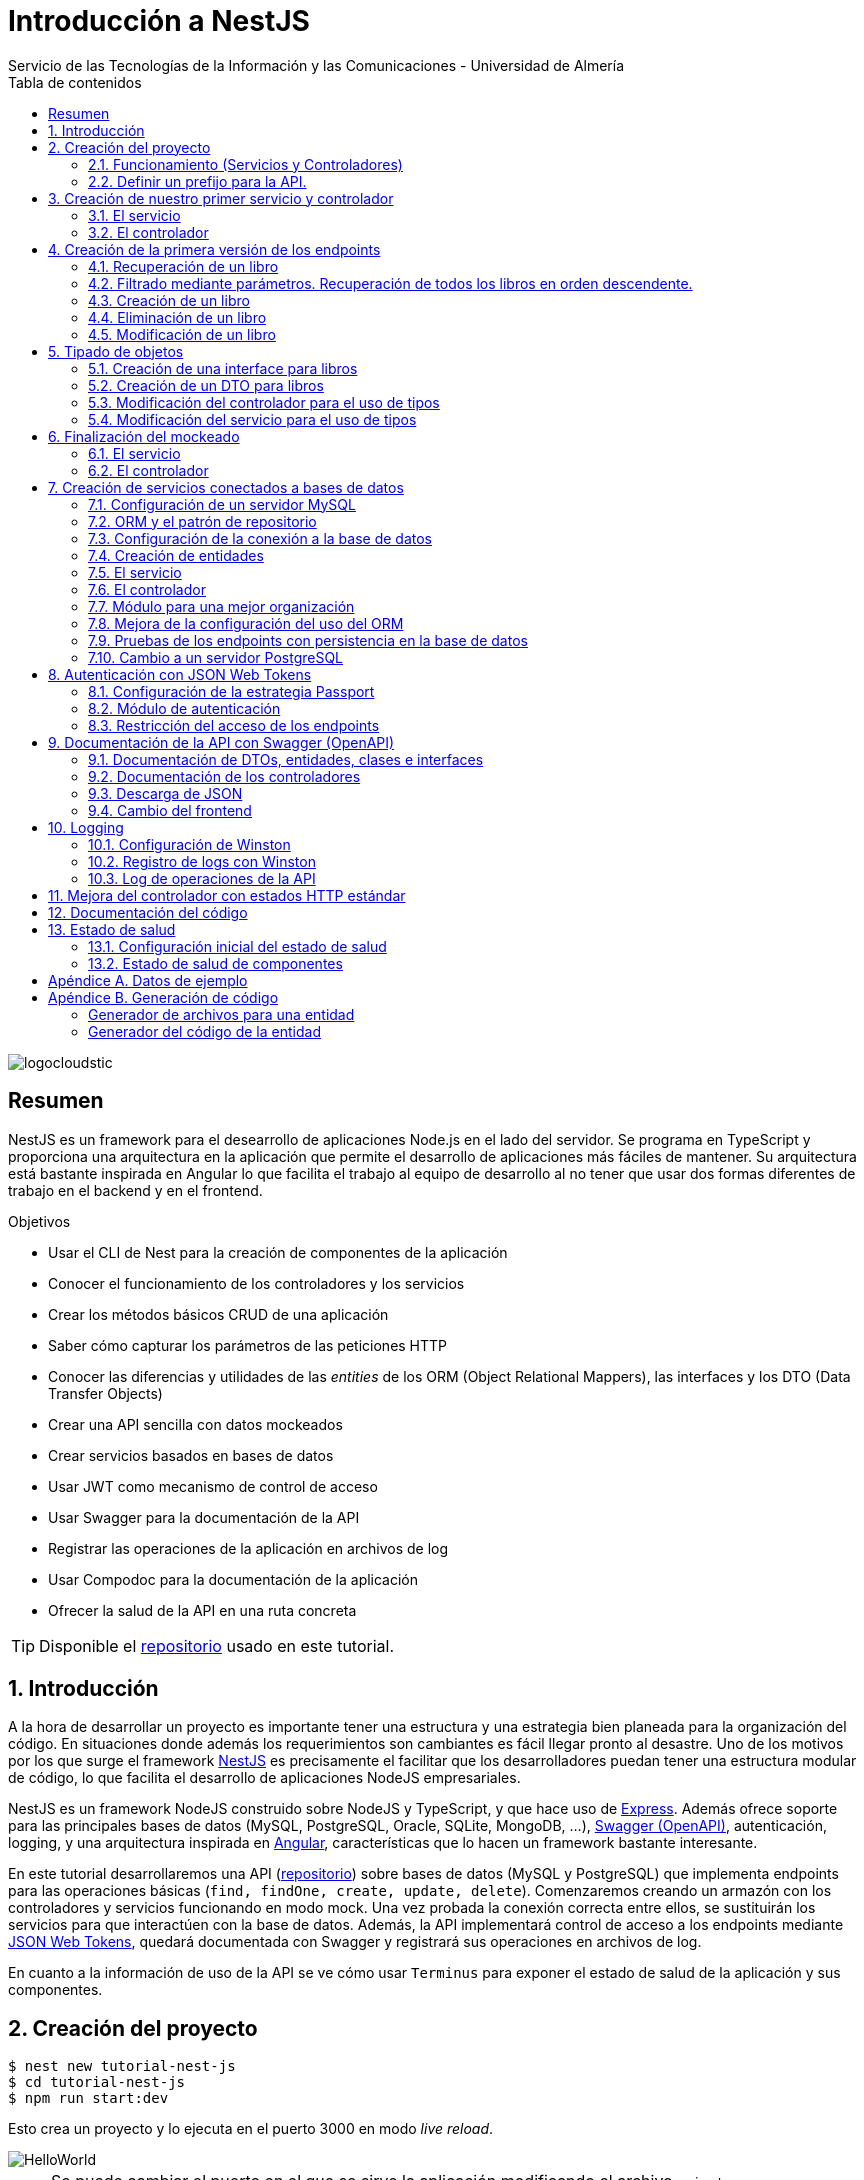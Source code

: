 ////
NO CAMBIAR!!
Codificación, idioma, tabla de contenidos, tipo de documento
////
:encoding: utf-8
:lang: es
:toc: right
:toc-title: Tabla de contenidos
:doctype: book
:imagesdir: ./images
:linkattrs:

////
Nombre y título del trabajo
////
# Introducción a NestJS
Servicio de las Tecnologías de la Información y las Comunicaciones - Universidad de Almería

image::logocloudstic.png[]

// NO CAMBIAR!! (Entrar en modo no numerado de apartados)
:numbered!: 


[abstract]
== Resumen
////
COLOCA A CONTINUACION EL RESUMEN
////
NestJS es un framework para el desearrollo de aplicaciones Node.js en el lado del servidor. Se programa en TypeScript y proporciona una arquitectura en la aplicación que permite el desarrollo de aplicaciones más fáciles de mantener. Su arquitectura está bastante inspirada en Angular lo que facilita el trabajo al equipo de desarrollo al no tener que usar dos formas diferentes de trabajo en el backend y en el frontend.


////
COLOCA A CONTINUACION LOS OBJETIVOS
////
.Objetivos
* Usar el CLI de Nest para la creación de componentes de la aplicación
* Conocer el funcionamiento de los controladores y los servicios
* Crear los métodos básicos CRUD de una aplicación
* Saber cómo capturar los parámetros de las peticiones HTTP
* Conocer las diferencias y utilidades de las _entities_ de los ORM (Object Relational Mappers), las interfaces y los DTO (Data Transfer Objects)
* Crear una API sencilla con datos mockeados
* Crear servicios basados en bases de datos
* Usar JWT como mecanismo de control de acceso
* Usar Swagger para la documentación de la API
* Registrar las operaciones de la aplicación en archivos de log
* Usar Compodoc para la documentación de la aplicación
* Ofrecer la salud de la API en una ruta concreta

[TIP]
====
Disponible el https://github.com/ualmtorres/tutorial-nest-js[repositorio] usado en este tutorial.
====

// Entrar en modo numerado de apartados
:numbered:

## Introducción

A la hora de desarrollar un proyecto es importante tener una estructura y una estrategia bien planeada para la organización del código. En situaciones donde además los requerimientos son cambiantes es fácil llegar pronto al desastre. Uno de los motivos por los que surge el framework https://nestjs.com/[NestJS] es precisamente el facilitar que los desarrolladores puedan tener una estructura modular de código, lo que facilita el desarrollo de aplicaciones NodeJS empresariales.

NestJS es un framework NodeJS construido sobre NodeJS y TypeScript, y que hace uso de https://expressjs.com/es/[Express]. Además ofrece soporte para las principales bases de datos (MySQL, PostgreSQL, Oracle, SQLite, MongoDB, ...), https://swagger.io/[Swagger (OpenAPI)], autenticación, logging, y una arquitectura inspirada en https://angular.io/[Angular], características que lo hacen un framework bastante interesante.

En este tutorial desarrollaremos una API (https://github.com/ualmtorres/tutorial-nest-js[repositorio]) sobre bases de datos (MySQL y PostgreSQL) que implementa endpoints para las operaciones básicas (`find, findOne, create, update, delete`). Comenzaremos creando un armazón con los controladores y servicios funcionando en modo mock. Una vez probada la conexión correcta entre ellos, se sustituirán los servicios para que interactúen con la base de datos. Además, la API implementará control de acceso a los endpoints mediante https://jwt.io/[JSON Web Tokens], quedará documentada con Swagger y registrará sus operaciones en archivos de log.

En cuanto a la información de uso de la API se ve cómo usar `Terminus` para exponer el estado de salud de la aplicación y sus componentes.

## Creación del proyecto

[source, bash]
----
$ nest new tutorial-nest-js
$ cd tutorial-nest-js
$ npm run start:dev
----

Esto crea un proyecto y lo ejecuta en el puerto 3000 en modo _live reload_.

image::HelloWorld.png[]

[NOTE]
====
Se puede cambiar el puerto en el que se sirve la aplicación modificando el archivo `main.ts`

[source, ts]
----
  await app.listen(3000); <1>
----
<1> Cambiar por el puerto deseado
====

### Funcionamiento (Servicios y Controladores)

Los servicios se encargan de abstraer la complejidad y la lógica del negocio a una clase aparte. El CLI de NestJS añade el decorador `@Injectable` a los servicios durante su creación. Estos servicios se podrán inyectar en controladores o en otros servicios.

Archivo `app.service.ts`

[source, ts]
----
import { Injectable } from '@nestjs/common';

@Injectable() <1>
export class AppService {
  getHello(): string { <2>
    return 'Hello World!';
  }
}
----
<1> Decorador que permite que el servicio pueda ser inyectado en controladores y en otros servicios
<2> Función que proporciona una funcionalidad determinada

El controlador se encarga por un lado de escuchar las peticiones que llegan a la aplicación. Por otro lado, se encarga de preparar las respuestas que proporciona la aplicación. El CLI de NestJS añade el decorador `@Controller` a los controladores durante su creación. NestJS permite el uso de rutas como parámetros del decorador `@Controller`

Archivo `app.controller.ts`

[source, ts]
----
import { Controller, Get } from '@nestjs/common';
import { AppService } from './app.service'; <1>
 
@Controller() <2>
export class AppController {
  constructor(private readonly appService: AppService) {} <3>

  @Get() <4>
  getHello(): string { <5>
    return this.appService.getHello(); <6>
  }
}
----
<1> Importación del servicio
<2> Decorador que indica a NestJS que es un controlador
<3> Inyección del servicio
<4> Tipo de petición HTTP y ruta (vacía) atendida por el controlador
<5> Función a ejecutar al tras invocar la ruta con una petición `GET`
<6> Invocación al servicio que resuelve la petición

### Definir un prefijo para la API.

Archivo `main.ts`

[source, ts]
----
import { NestFactory } from '@nestjs/core';
import { AppModule } from './app.module';

async function bootstrap() {
  const app = await NestFactory.create(AppModule);
  app.setGlobalPrefix('api/v1'); <1>
  await app.listen(3000);
}
bootstrap();
----
<1> Prefijo global

La aplicación ahora deberá ser llamada incluyendo el prefijo:

[source, bash]
----
http://localhost:3000/api/v1
----

Si no incluimos el prefijo y seguimos invocando a `http://localhost:3000` obtenendremos el siguiente error. Este error indica que la aplicación no tiene nada que respponda en esa ruta a ese tipo de petición HTTP.

[source, json]
----
{
  "statusCode": 404,
  "message": "Cannot GET /",
  "error": "Not Found"
}
----

## Creación de nuestro primer servicio y controlador

Desde la línea de comandos usaremos el CLI de NestJS.

[source, bash]
----
$ nest g service books
$ nest g controller books
----

El servicio creado está disponible en `books/books.service.ts` y el controlador creado está disponible en `books.controller.ts`. Los archivos `.spec.ts` son archivos para pruebas que no trataremos aquí.

[NOTE]
====
El CLI de NestJS ha generado el archivo del servicio `books/books.service.ts` con el decorador `@Injectable` y el archivo del controlador `books.controller.ts` con el decorador `@Controller`
====

La creación del servicio y del controlador han modificado el archivo `app.module.ts` incorporándolos a la lista de servicios y controladores de la aplicación.

El archivo `app.module.ts`

[source, ts]
----
import { Module } from '@nestjs/common';
import { AppController } from './app.controller';
import { AppService } from './app.service';
import { BooksService } from './books/books.service';
import { BooksController } from './books/books.controller';

@Module({
  imports: [],
  controllers: [AppController, BooksController], <1>
  providers: [AppService, BooksService], <2>
})
export class AppModule {}
----
<1> Lista de controladores
<2> Lista de providers 

[NOTE]
====
Los _providers_ son un concepto de un nivel de abstracción mayor al de los servicios. Cuando decíamos que los servicios se encargaban de abstraer la complejidad y la lógica del negocio a una clase aparte, realmente se debía a que esta abstracción es propia de los _providers_. Al ser un servicio un tipo particular de _provider_ simplemente heredan su comportamiento.

Un _provider_ puede ser un servicio, pero también puede ser un repositorio, una factoría o un _helper_.
====

### El servicio

Implementamos las funciones que proporcionan los datos. 

[NOTE]
====
Es buena práctica comenzar desarrollando todas las funciones que necesitemos ofreciendo inicialmente la funcionalidad de mostrar simplemente que han sido llamadas. Posteriormente, le iremos añadiendo su lógica real de forma progresiva. Esto nos permite tener inicialmente los componentes y las llamadas funcionando e interactuando sin adentrarnos en la complejidad del dominio.
====

Archivo `books/book.service.ts`

[source, ts]
----
import { Injectable } from '@nestjs/common';

@Injectable()
export class BooksService {
  findAll(): any { <1>
    return 'findAll funcionando';
  }
}
----
<1> Ejemplo de función que se limita a indicar que está funcionando cuando es llamada

### El controlador

Comenzamos añadiendo simplemente por ahora: 

* El constructor donde se inyecta el servicio para poder usarlo
* Creando la primera ruta y el método HTTP asociado que vamos a probar

[source, ts]
----
import { Controller, Get } from '@nestjs/common';
import { BooksService } from './books.service'; <1>

@Controller('books')
export class BooksController {
  constructor(private booksService: BooksService) {} <2>

  @Get() <3>
  findAll() { <4>
    return this.booksService.findAll(); <5>
  }
}
----
<1> Importación del servicio que proporciona los datos
<2> Constructor con el servicio inyectado
<3> Decorador para indicar la ruta atendida y el método HTTP
<4> Método asociado a la petición
<5> Llamada al método del servicio que resuelve la petición

Si ahora llamamos a `http://localhost:3000/api/v1/books`
el controlador interceptará la petición, usará el servicio y obtendremos la respuesta siguiente.

image::PrimerServicio.png[]

## Creación de la primera versión de los endpoints

Comenzaremos haciendo el _armazón (scaffolfding)_ de los endpoints para todas las rutas permitidas pero en una versión muy preliminar. Los servicios se limitarán a mostrar que han sido llamados y a mostrar los parámetros pasados. Una vez que todos funcionen correctamente podremos sustituirlos por servicios que tengan la respuesta real que exige el problema.


.Endpoints
[width="100%",options="header"]
|====================
| Método | Endpoint |  Descripción
| `GET` | `/api/v1/books` |  Obtener lista de libros
| `GET` | `/api/v1/books/{bookId}` |  Devuelve información sobre un libro específico
| `POST` | `/api/v1/books` | Crear un libro
| `DELETE` | `/api/v1/books/{bookId}` |  Eliminar un libro específico
| `PUT` | `/api/v1/books/{bookId}` |  Modificar un libro específico
|====================

### Recuperación de un libro

#### El servicio

Añadimos la función que implementa el servicio de recuperación de un libro específico. Tomará como argumento el `id` del libro e inicialmente se limitará a devolver un mensaje con el propio nombre de la función y el `id` pasado como argumento. Esto permite comprobar que la función ha sido llamada correctamente.

Archivo `books/book.service.ts`

[source, ts]
----
...
  findBook(bookId: string) {
    return `findBook funcionando con bookId: ${bookId}`;
  }
...
----

#### El controlador

Añadimos la ruta que implementa la petición. Tomará como parámetro el `id` del libro (`bookId`). Usaremos el decorador NestJS `@Param` para obtener el parámetro de la petición.

Archivo `books/book.controller.ts`

[source, ts]
----
import { Param } from '@nestjs/common';
...
@Controller('books')
export class BooksController {
...
  @Get(':bookId') <1>
  findBook(@Param('bookId') bookId: string) { <2>
    return this.booksService.findBook(bookId); <3>
  }
...
----
<1> `bookId` es el nombre que se le da al argumento en la petición
<2> Método asociado a la petición con referencia al argumento de la petición y variable asociada para el método
<3> Llamada al método del servicio que resuelve la petición

[NOTE]
====
Normalmente se usa el mismo nombre para el parámetro HTTP que para la variable que lo maneja en el método. Sin embargo, son dos objetos diferentes. A continuación se muestra con quien empareja cada uno.

[source, ts]
----
  @Get(':RequestedBookId')
  findBook(@Param('RequestedBookId') methodBookId: string) { 
    return this.booksService.findBook(methodBookId);
  }
----
====

Si ahora llamamos a `http://localhost:3000/api/v1/books/1` el controlador interceptará la petición, asignará `1` al parámetro `bookId` y obtendremos la respuesta siguiente.

image::GetBookV0.png[]

### Filtrado mediante parámetros. Recuperación de todos los libros en orden descendente.

En la URL se pueden pasar parámetros en forma de una lista de pares clave valor. Por ejemplo: `http://localhost:3000/api/v1/books?sort=1`. Los parámetros son recogidos en NestJS con el decorador `@Query()`

.Nuevo endpoint o sólo parametros
****
Puede surgir la duda de si la recuperación de libros de forma ordenada es un nuevo endpoint o se trata de añadir parámetros a un endpoint existente. Es decir, se trata de elegir entre estas dos alternativas:

. `http://localhost:3000/api/v1/books/sort/1`
. `http://localhost:3000/api/v1/books?sort=1`

Para resolver la duda nos debemos plantear si la estructura de los datos devueltos cambia de un caso a otro o es la misma en los dos casos. Si cambia estaríamos ante un nuevo endpoint. En cambio, si es la misma, estaríamos ante parámetros.

En este caso, la ordenación sigue presentando los datos siguiendo la misma estructura. Es decir, sigue siendo una lista de libros igualmente. Lo único es que se presenta ordenada. El servicio tendrá que capturar los parámetros y devolver los datos de acuerdo a la petición realizada.

Esta misma solución es aplicable si hay varios parámetros. Por ejemplo, ordenación, limitación de cantidad de resultados, offsets, filtrado por algún campo, etc. En todos estos casos se sigue devolviendo una lista de resultados con la misma estructura (p.e. libros).

[NOTE]
====
La alternativa de uso de parámetros reduce la cantidad de endpoints a tratar y permite que los parámetros sean opcionales.
El servicio tendrá que encargarse de determinar cómo trabajar con los parámetros de la petición.
====

Como la petición de recuperación de libros de forma ordenada sigue devolviendo una lista de libros con la misma estructura, optamos por implementar esta funcionalidad mediante parámetros, trasladando la lógica de su interptretación al servicio.
****

#### El servicio

La versión preliminar del servicio parametrizado modificará el servicio existente de recuperación de libros. La función tomará los argumentos y se limitará a devolver un mensaje con el propio nombre de la función y el argumento (si existe). Esto permite comprobar que la función ha sido llamada correctamente.

Archivo `books/book.service.ts`

[source, ts]
----
...
  findAll(params): any {
    return params.length > 0
      ? `findAll funcionando con ${params}`
      : 'findAll funcionando';
  }
...
----

#### El controlador

Modificamos la ruta que implementa la petición. Tomará como parámetro el tipo de ordenación. Usaremos el decorador NestJS @Query para obtener el parámetro de la petición.

Archivo `books/book.controller.ts`

[source, ts]
----
import { Query } from '@nestjs/common';
...
  @Get()
  findAll(@Query('order') order: string) { <1>
    let params = []; <2>

    if (order !== undefined) { 
       params.push(`'${order}'`); <3>
    }

    return this.booksService.findAll(params); <4>
  }
...
----
<1> Captura del parámetro `order` en una variable `order`
<2> Array para almacenamiento de parámetros
<3> Si se ha pasado el parámetro en la petición, se introduce en el array de parámetros
<4> Llamada al servicio con los parámetros leídos

#### Una solución más dinámica

La solución planteada para el uso de parámetros hace que ante nuevos parámetros en las peticiones se tenga que modificar tanto el controlador (añadiendo nuevos decoradores `@Query` para los nuevos parámetros) como el servicio, que es el que hace uso de ellos.

El decorador `@Req` nos permite acceder a todos los datos de una petición. En nuestro caso estamos interesados en acceder a `query`. Esta `query` contiene un JSON con los pares parámetro-valor pasados en la petición. La idea es pasar directamente este JSON al servicio y que sea el servicio en que se encargue de acceder a su contenido y actuar como corresponda.

El servicio `books/book.service.ts` adaptado para un nuevo parámetro (`limit`) quedaría así.

[source, ts]
----
...
  findAll(params): any {
    let msg = `findAll funcionando. Parámetros:`;

    if (params.order !== undefined) {
      msg = msg + ` order: ${params.order}`;
    }

    if (params.limit !== undefined) {
      msg = msg + ` limit: ${params.limit}`;
    }

    return msg;
  }
...
----

El controdor `books/book.controller.ts` ahora quedaría así:

[source, ts]
----
import { Req } from '@nestjs/common';
import { BooksService } from './books.service';
import { Request } from 'express'; 
...

@Controller('books')
export class BooksController {
  constructor(private booksService: BooksService) {}

  @Get()
  findAll(@Req() request: Request) { <1>
    return this.booksService.findAll(request.query); <2>
  }
...
}
----
<1> Inyección del objeto `request`
<2> Llamada al servicio con el JSON con los pares clave-valor de los parámetros de la petición

[NOTE]
====
Si hiciéramos la petición `http://localhost:3000/api/v1/books?order=1&limit=10`, `request.query` contendría lo siguiente:

[source, json]
----
{ order: '1', limit: '10' }
----
====

La pantalla siguiente muestra el resultado de realizar la petición con dos parámetros `order` y `limit`.

image::ParametrosDinamicos.png[]

### Creación de un libro

Los objetos a crear se pasarán en el `body` de la petición en formato JSON. El cuerpo de la respuesta contedrá el objeto creado.

Supongamos que deseamos insertar el libro siguiente:

[source, json]
----
{
    "title": "El enigma de la habitación 622",
    "genre": "Ficción contemporánea",
    "description": "Vuelve el «principito de la literatura negra contemporánea, el niño mimado de la industria literaria» (GQ): el nuevo thriller de Joël Dicker es su novela más personal. ",
    "author": "Joël Dicker",
    "publisher": "Alfaguara",
    "pages": 624,
    "image_url": "https://images-na.ssl-images-amazon.com/images/I/41KiZbwOhhL._SX315_BO1,204,203,200_.jpg"
}
----

#### El servicio

La versión preliminar del servicio para crear un nuevo libro se limitará a devolver el libro que le llega como parámetro. Esto permite comprobar que la función ha sido llamada correctamente.

Archivo `books/book.service.ts`

[source, ts]
----
...
  createBook(newBook: any) {
    return newBook;
  }
...
----

#### El controlador

El decorador @Body nos permite acceder al `body` enviado en una petición. 

Archivo `books/book.controller.ts`

[source, ts]
----
import {
  Post,
  Body,
} from '@nestjs/common';
import { BooksService } from './books.service';
...

@Controller('books')
export class BooksController {
  constructor(private booksService: BooksService) {}
...
  @Post() <1> 
  createBook(@Body() body) { <2> 
    let newBook: any = body; <3>
    return this.booksService.createBook(newBook); <4>
  }
}
----
<1> Decorador para el método Post
<2> Decorador para el objeto `body`. Los datos pasados para el nuevo libro se tratan en la variable `body`
<3> Creación de un nuevo objeto para poder tratar los datos recibidos
<4> Llamada al servicio de creación de libros con el libro recibido

La figura siguiente muestra el resultado de la operación `POST` con el nuevo libro y la respuesta obtenida.

image::PostBook.png[]

### Eliminación de un libro

La eliminación es muy similar a la de búsqueda de un elemento por `id`. Se intercepta el `id` de la ruta y se llama al servicio.

#### El servicio

Añadimos la función que implementa el servicio de eliminación de un libro. Se trata de una función muy similar a la de buscar un libro. Tomará como argumento el `id` del libro e inicialmente se limitará a devolver un mensaje con el nombre de la función y el id pasado como argumento. Esto permite comprobar que la función ha sido llamada correctamente.

Archivo `books/book.service.ts`

[source, ts]
----
...
  deleteBook(bookId: string) {
    return `deleteBook funcionando con bookId: ${bookId}`;
  }
...
----

#### El controlador

Añadimos la ruta que implementa la petición. Tomará como parámetro el `id` del libro (`bookId`). Usaremos el decorador NestJS `@Delete`

Archivo `books/book.controller.ts`

[source, ts]
----
...
@Controller('books')
export class BooksController {
...
  @Delete(':bookId') <1>
  deleteBook(@Param('bookId') bookId: string) { <2>
    return this.booksService.deleteBook(bookId); <3>
  }
...
----
<1> `bookId` es el nombre que se le da al argumento en la petición
<2> Método asociado a la petición con referencia al argumento de la petición y variable asociada para el método
<3> Llamada al método del servicio que resuelve la petición

Si ahora hacemos un `DELETE` contra `http://localhost:3000/api/v1/books/1` el controlador interceptará la petición, asignará `1` al parámetro `bookId` y obtendremos la respuesta siguiente.

image::DeleteBookV0.png[]

### Modificación de un libro

La modificación se puede ver como una operación que combina búsqueda y paso del `body` con los datos a actualizar. Se intercepta el `id` de la ruta el `body`  de la petición.

#### El servicio

Añadimos la función que implementa el servicio de modificación de un libro. Tomará como argumentos el `id` del libro y los nuevos datos del libro. Inicialmente devolverá los datos del libro modificado. Esto permite comprobar que la función ha sido llamada correctamente.

Archivo `books/book.service.ts`

[source, ts]
----
...
  updateBook(bookId: string, newBook: any) {
    return newBook;
  }
...
----

#### El controlador

Añadimos la ruta que implementa la petición. Tomará como parámetro el `id` del libro (`bookId`). Usaremos el decorador NestJS `@Put`

Archivo `books/book.controller.ts`

[source, ts]
----
...
@Controller('books')
export class BooksController {
...
  @Put(':bookId') <1>
  updateBook(@Param('bookId') bookId: string, @Body() body) { <2>
    let newBook: any = body;
    return this.booksService.updateBook(bookId, newBook); <3>
  }
...
----
<1> `bookId` es el nombre que se le da al argumento en la petición
<2> Método asociado a la petición con referencia al argumento de la petición, variables asociada para el método y cuerpo con los nuevos datos del libro
<3> Llamada al método del servicio que resuelve la petición

Si ahora hacemos un `UPDATE` contra `http://localhost:3000/api/v1/books/1` y le pasamos en el `body` el JSON con los nuevos datos del libro, el controlador interceptará la petición, asignará `1` al parámetro `bookId`, pasará el cuerpo, el controlador los pasará al servicio y obtendremos la respuesta siguiente con los nuevos datos del libro.

image::PutBookV0.png[]

## Tipado de objetos

Hasta ahora hemos tratados con el objeto libro, con el `body` de las peticiones que hacen `POST` o `PUT` y en ninguna hemos indicado un tipo de datos. Su tipo queda entonces como `any`. Sin embargo, esto no es una buena práctica. El uso de tipos nos permitirá durante el desarrollo determinar las propiedades aplicables a un objeto, la estructura que tienen que tener los objetos de las peticiones, y demás.

En este tutorial vamos a ver distintos tipos aplicables a los objetos. Para favorecer su comprensión seguimos con el ejemplo de los libros y suponemos que vamos a usar una base de datos para persistir los datos. En este caso tendríamos lo siguiente:

* En la capa de base de datos los libros se podría modelar como una tabla en una base de datos relacional, como una colección en una base de datos de documentos,
* Las **entities**. Si decidimos usar un https://es.wikipedia.org/wiki/Mapeo_objeto-relacional[ORM], https://www.quora.com/What-is-Object-Document-Mapping[ODM] o similar, necesitaremos crear un objeto `entity` que represente la estructura de lo que se almacena en la base de datos. En nuestro caso, el objeto `entity` para libro podría tener las mismas propiedades que el objeto de la base de datos. Los objetos `entity` son los que se almacenan y se leen de la base de datos.
* Las **interfaces**. En el nivel de desarrollo necesitamos manipular las propiedades de un objeto para no hacer referencia a propiedades inexistentes, evitar errores de tipado al trabajar con las propiedades de los objetos, y demás. Para ello, necesitaremos tener un _tipo_ que represente a los objetos del negocio desde el punto de la programación. Estos tipos no tienen por que ser sustituidos por los tipos anteriores de los ORM/ODM, ya que nuestra aplicación puede que no usase ORM/ODM y no por ello dejarían de ser necesarios los tipos. Los tipos en este nivel los denominamos interfaces.
* Los **DTO (Data Transfer Objects)**. Por último, hemos visto que las peticiones envían sus datos para que sean procesados por los servicios. Sin embargo, los datos enviados en las peticiones no tienen por que tener la misma estructura que las interfaces o que las _entities_ definidas. Por ejemplo, en la petición para crear un libro puede que no se envíe el `id` del libro a crear porque se trata de un valor generado por el sistema. Por tanto, el tipo usado en la petición podría no coincidir con alguno de los tipos anteriores (_entities_,  DTO). Estaríamos hablando de un tipo exclusivo para la creación de libros (el tipo que contiene las propiedades que se pasan para crear un libro). Además, operaciones diferentes podrían usar tipos diferentes. Un caso sería que las modificaciones no permitiesen modificar todos los campos de un libro. Estaríamos ante un nuevo tipo, el tipo de los objetos a modificar. A este tipo de objetos se les denomina DTO. (Es habitual usar `CreateBookDTO`, `UpdateBookDTO` para representar los tipos de los datos pasados al crear y actualizar libros si los tipos son diferentes)

### Creación de una interface para libros

Se define una interface con las propiedades que representan a un libro. En nuestro caso crearíamos un archivo `book.class.ts`

[source, ts]
----
export class Book {
  id: number;
  title: string;
  genre: string;
  description: string;
  author: string;
  publisher: string;
  pages: number;
  image_url: string;
}
----

[NOTE]
====
Definimos una clase en un lugar de una interface para poder instannciarla y simplificar el mockeado.
====

### Creación de un DTO para libros

Se define una clase `BookDto` que representa a las propiedades de un libro que se especifican y se envían cuando se realiza una petición para crear un libro. Hablamos de los datos que van en la petición y no tienen por que tener una correspondencia directa con un objeto completo del dominio. Incluso pueden contener propiedades de varios objetos del dominio. Como su nombre indica, los DTO (Data Transfer Object) representan a la estructura o al tipo de los datos que se están intercambiando.

[source, ts]
----
export class BookDto {
  readonly title: string;
  readonly genre: string;
  readonly description: string;
  readonly author: string;
  readonly publisher: string;
  readonly pages: number;
  readonly image_url: string;
}
----

[NOTE]
====
El DTO de los libros no contiene el `id` del libro. Esto se debe a que es una propiedad que los usuarios no envían en sus peticiones.
====

### Modificación del controlador para el uso de tipos

Archivo `books/book.dto.ts`

[source, typescript]
----
...
import { BookDto } from './book.dto'; <1>

@Controller('books')
export class BooksController {
...

  @Post()
  createBook(@Body() newBook: BookDto) { <2>
    return this.booksService.createBook(newBook); <3>
  }

....

  @Put(':bookId')
  updateBook(@Param('bookId') bookId: string, @Body() newBook: BookDto) { <4>
    return this.booksService.updateBook(bookId, newBook); <5>
  }
}
----
<1> DTO de libro
<2> Emparejamiento de lo recibido en el `body` de un `POST` al tipo `BookDto`
<3> Llamada al servicio de creación de libros con el libro ya tipado
<4> Emparejamiento de lo recibido en el `body` de un `PUT` al tipo `BookDto`
<5> Llamada al servicio de actualización de libros con el libro ya tipado

[NOTE]
====
En este ejemplo se observa que se los objetos nuevos y los objetos modificados tienen el mismo tipo. Es decir, cuando se pasa un objeto a modificar, en el `body` se pasa el libro sin `id`.
====

Este tipado permite manipular de forma segura las propiedades de los libros ayudando a detectarse errores derivados de asignación de valores a tipos incorrectos.

.Uno o varios DTO
****
Un objeto puede tener DTO diferentes para operaciones diferentes. Por ejemplo, si decidiéramos que el DTO de un libro nuevo no contuviese el `id`, pero el DTO de un libro a modificar sí lo contuviese, tendríamos un caso de DTOs diferentes (p.e. `CreateBook.dto.ts` y `UpdateBook.dto.ts`)

Archivo `CreateBook.dto.ts`

[source, ts]
----
export class CreateBookDto {
  readonly title: string;
  readonly genre: string;
  readonly description: string;
  readonly author: string;
  readonly publisher: string;
  readonly pages: number;
  readonly image_url: string;
}
----

Archivo `UpdateBook.dto.ts`

[source, ts]
----
export class UpdateBookDto {
  readonly id: number; <1>
  readonly title: string;
  readonly genre: string;
  readonly description: string;
  readonly author: string;
  readonly publisher: string;
  readonly pages: number;
  readonly image_url: string;
}
----
<1> DTO de un libro para modificar que sí lleva el `id` del libro modificado
****

### Modificación del servicio para el uso de tipos

Archivo `books/book.service.ts`

[source, ts]
----
...
import { BookDto } from './book.dto'; <1>

@Injectable()
export class BooksService {
...
  createBook(newBook: BookDto) { <2>
    return newBook;
  }

...

  updateBook(bookId: string, newBook: BookDto) { <3>
    return newBook;
  }
}
----
<1> DTO de libro
<2> Libro tipado al DTO
<3> Libro tipado al DTO

Este tipado permite manipular de forma segura las propiedades de los libros ayudando a detectarse errores derivados de asignación de valores a tipos incorrectos.

## Finalización del mockeado

Hasta ahora, las únicas operaciones que estaban mockeadas con objetos del dominio eran las operaciones de creación y de modificación. Las operaciones de consulta y eliminación se limitabana a devolver un texto indicando que se había alcanzado el endpoint. En este apartado, haremos que todas las operaciones trabajen con datos del dominio aunque todavía será algo preliminar, ya que serán sólo un par de libros almacenados en el propio código y ninguna operación tratará con datos reales (p.e. la búsqueda de un libro siempre devolverá el mismo libro, la actualización/eliminación siempre informará que se ha modificado/eliminado el mismo libro). No obstante, esto permite que el controlador ya trate con los tipos de datos que devolverán los servicios cuando implementen su funcionalidad real.

### El servicio

El archivo `books/boo.service.ts`

[source, ts]
----
import { Injectable, HttpStatus, HttpException } from '@nestjs/common';
import { BookDto } from './book.dto'; <1>
import { Book } from './book.class'; <2>

@Injectable()
export class BooksService {
  books: Book[] = [ <3>
    {
      id: 1,
      title: 'Una historia de España',
      genre: 'Historia',
      description:
        'Un relato ameno, personal, a ratos irónico, pero siempre único, de nuestra accidentada historia a través de los siglos. Una obra concebida por el autor para, en palabras suyas, «divertirme, releer y disfrutar; un pretexto para mirar atrás desde los tiempos remotos hasta el presente, reflexionar un poco sobre ello y contarlo por escrito de una manera poco ortodoxa.',
      author: 'Arturo Pérez-Reverte',
      publisher: 'Alfaguara',
      pages: 256,
      image_url:
        'https://images-na.ssl-images-amazon.com/images/I/41%2B-e981m1L._SX311_BO1,204,203,200_.jpg',
    },
    {
      id: 2,
      title: 'Historia de España contada para escépticos',
      genre: 'Historia',
      description:
        'Como escribe el autor, no pretende ser veraz, justa y desapasionada, porque ninguna historia lo es. No está hecha para halagar a reyes y gobernantes, ni pretende halagar a los banqueros, ni a la Conferencia Episcopal, ni al colectivo gay.',
      author: 'Juan Eslava Galán',
      publisher: 'Booket',
      pages: 592,
      image_url:
        'https://images-na.ssl-images-amazon.com/images/I/51IyZ5Mq8YL._SX326_BO1,204,203,200_.jpg',
    },
  ];
  findAll(params): Book[] { <4>
    return this.books;
  }

  findBook(bookId: string): Book { <5>
    return this.books[parseInt(bookId) - 1];
  }

  createBook(newBook: BookDto): Book { <6>
    let book = new Book();

    book.id = 99;
    book.author = newBook.author;
    book.description = newBook.description;
    book.genre = newBook.genre;
    book.image_url = newBook.image_url;
    book.pages = newBook.pages;
    book.publisher = newBook.publisher;
    book.title = newBook.title;

    return book;
  }

  deleteBook(bookId: string): Book { <7>
    return this.books[parseInt(bookId) - 1];
  }

  updateBook(bookId: string, newBook: BookDto): Book { <8>
    return this.books[parseInt(bookId) - 1];
  }
}
----
<1> DTO del libro (no contiene el `id`)
<2> Interface del libro (contiene el `id`)
<3> Lista de libros de ejemplo mientras se desarrolla el acceso a BD del servicio
<4> El método devuelve un array de `Book` con todos los libros
<5> El método devuelve un `Book`, que contiene el `id`. Devuelve un libro a modo de ejemplo
<6> El método toma un `BookDto` como argumento (libro sin `id`) y devuelve un libro completo (con el `id`). Devuelve el libro insertado
<7> El método devuelve un `Book`, que contiene el `id`. Devuelve un libro a eliminado modo de ejemplo
<8> El método toma un `BookDto` como argumento (libro sin `id`) y devuelve un `Book`, que sí contiene el `id`. Devuelve un libro modificado a modo de ejemplo

### El controlador

Se trata de usar los tipos que usan los parámetros de las funciones en las peticiones y de los tipos que devuelven.

Archivo `books/books.controller.ts`

[source, ts]
----
import {
  Controller,
  Get,
  Param,
  Req,
  Post,
  Body,
  Delete,
  Put,
} from '@nestjs/common';
import { BooksService } from './books.service';
import { Request } from 'express';
import { BookDto } from './book.dto';
import { Book } from './book.class';

export class BooksController {
  constructor(private booksService: BooksService) {}

  findAll(@Req() request: Request): Book[] {
    console.log(request.query);
    return this.booksService.findAll(request.query);
  }

  findBook(@Param('bookId') bookId: string): Book {
    return this.booksService.findBook(bookId);
  }

  createBook(@Body() newBook: BookDto): Book {
    return this.booksService.createBook(newBook);
  }

  deleteBook(@Param('bookId') bookId: string): Book {
    return this.booksService.deleteBook(bookId);
  }

  updateBook(@Param('bookId') bookId: string, @Body() newBook: BookDto): Book {
    return this.booksService.updateBook(bookId, newBook);
  }
}
----

## Creación de servicios conectados a bases de datos

Hasta ahora, los servicios que hemos creado en este tutorial se limitan a proporcionar unos datos de prueba generando una salida por la consola. Su cometido se ha estado limitando a comprobar que son alcanzables desde los endpoints definidos en la API, mostrándonos simplemente el eco de su llamada. En este apartado vamos a ver cómo conectar el servicio a bases de datos. Primero lo haremos conectando los servicios a una base de datos MySQL y luego comprobaremos lo fácil que es pasarlo a una base de datos PostgreSQL.

### Configuración de un servidor MySQL

Para trabajar localmente con persistencia necesitamos una base de datos a la que conectarnos. Para no tener que complicarnos con instalaciones y no acoplar el desarrollo a nuestro equipo utilizaremos una https://hub.docker.com/_/mysql[imagen Docker de MySQL 5.7]. Crearemos una base de datos denominada `tutorial`. Usaremos las cuenta `root` con el password `secret`

[source, bash]
----
$ docker run --name tutorial_mysql -e MYSQL_ROOT_PASSWORD=secret -p 3306:3306 -d mysql:5.7 <1>
----
<1> Usaremos el password `secret` para la cuenta `root`

Tras unos instantes (algo más si la imagen de MySQL 5.7 no está descargada en el equipo) habrá un contenedor en ejecución con el nombre `tutorial_mysql`. Iniciaremos una sesión interactiva para crear una base de datos, a la que denominaremos `tutorial`

[source, bash]
----
$ docker exec -it tutorial_mysql bash
root@d0512407a21d:/# mysql -u root -p
Enter password: <1>
...
Type 'help;' or '\h' for help. Type '\c' to clear the current input statement.

mysql>
mysql> create database tutorial; <2>
Query OK, 1 row affected (0.00 sec)
----
<1> Introducir el password `secret`
<2> Crear la base de datos `tutorial`

### ORM y el patrón de repositorio

Un ORM nos abstrae del acceso a un gestor de bases de datos específico. Esto nos aisla del gestor de base de datos elegido y hace que podamos cambiar de gestor de bases de datos de forma muy sencilla. https://typeorm.io/#/[TypeORM] es un ORM para TypeScript y JavaScript que facilita la interacción con la base de datos. El uso de TypeORM acelera el proceso de desarrollo modelando entidades en el código y sincronizando estos modelos con la base de datos. Actualmente TypeORM ofrece soporte para varias bases de datos relacionales, como PostgreSQL, Oracle, Microsoft SQL Server, SQLite, e incluso para bases de datos NoSQL, como MongoDB.

Por otro lado, el http://blog.sapiensworks.com/post/2012/02/22/The-Repository-Pattern-Explained.aspx[patrón de repositorio] nos abstrae de los detalles de la persistencia proporcionando métodos abstractos para las operaciones comunes (crear, guardar, buscar, buscar una, actualizar, eliminar, ...).

Resumiendo, el ORM trabaja con objetos de la base de datos y el repositorio trabaja con objetos del dominio.

Instalaremos los paquetes de TypeORM en el proyecto con

[source, bash]
----
$ npm install --save @nestjs/typeorm typeorm mysql
----

### Configuración de la conexión a la base de datos

Haremos la configuración de la base de datos en el archivo `app.module.ts` mediante `TypeOrmModule.forRoot()`. Se le pueden pasar los parámetros de configuración directamente. Sin embargo, existe otra opción que consiste en definir la configuración en un archivo `ormconfig.json`, que es el que de forma predeterminada busca TypeORM.  

[source, ts]
----
import { TypeOrmModule } from '@nestjs/typeorm';
...
@Module({
  imports: [
    TypeOrmModule.forRoot(), <1>
    ...
  ],
  ....
})
export class AppModule {}
----
<1> De forma predeterminada, si no se pasa ningún argumento se buscan los valores en `ormconfig.json` en la raíz del proyecto.

A continuación se muestra el archivo `ormconfig.json`. Este archivo se almacena en la raíz del proyecto, junto al `package.json`.

Archivo `ormconfig,json`

[source, json]
----
{
  "type": "mysql",
  "host": "localhost",
  "port": 3306,
  "username": "root",
  "password": "secret",
  "database": "tutorial",
  "entities": ["dist/**/*.entity.js"], <1>
  "synchronize": true <2>
}
----
<1> Dónde localizar los archivos de las entidades
<2> Sincronización automática de la base de datos con las entidades

.Configuración de los datos de conexión en el propio código
****
También se puede encontrar que los parámetros de conexión son colocados directamente como argumentos de `TypeOrmModule.forRoot()`.

[source, code]
----
...
    TypeOrmModule.forRoot(
      {
      type: 'mysql',
      host: 'localhost',
      port: 3306,
      username: 'root',
      password: 'example',
      database: 'my_nestjs_project',
      entities: ['dist/**/*.entity.js'],
      synchronize: true,
      }
...
----

El problema de este enfoque está en que las credenciales se adjuntarán en los commits que se hagan de este archivo. En cambio, si almacenamos las credenciales en un archivo `ormconfig.json` y lo incluimos en el archivo `.gitignore`, los datos sensibles almacenados en `ormconfig.json` no serán expuestos al hacer commit.
****

### Creación de entidades

Las entidades son clases que se corresponden con tablas de la base de datos (colecciones si se trata de MongoDB). En las entidades se definen las columnas y relaciones. Una de esas columnas debe ser la clave primaria.

A continuación, para nuestro ejemplo de libros se muestra la definición de una entidad `Book` con las columnas siguientes:

* `id`
* `title`
* `genre`
* `description`
* `author`
* `publisher`
* `pages`
* `image_url`

Archivo `books/book.entity.ts`

[source, ts]
----
import { Entity, Column, PrimaryGeneratedColumn } from 'typeorm';

@Entity()
export class Book {
  @PrimaryGeneratedColumn() <1>
  id: number;

  @Column()
  title: string;

  @Column()
  genre: string;

  @Column('text') <2>
  description: string;

  @Column()
  author: string;

  @Column()
  publisher: string;

  @Column()
  pages: number;

  @Column()
  image_url: string;
}
----
<1> Decorador para indicar que es una clave primaria autonumérica
<2> Decorador para permitir texto largo

### El servicio

El servicio implementa las funciones habituales para operaciones CRUD (find, findOne, create, delete y update). Se usa el patrón repositorio para trabajar directamente sobre objetos del dominio (libros en nuestro caso) y olvidarnos de los detalles de la persistencia. Como todas las funciones interactúan con bases de datos, todas se programan de forma asíncrona y devuelven una promesa, por lo que habrá que llamarlas con `await`.

.Promesas, `async` y `await`
****
Cuando trabajamos con bases de datos las respuestas no son inmediatas. En JavaScript las https://developer.mozilla.org/es/docs/Web/JavaScript/Referencia/Objetos_globales/Promise[promesas] representan valores que pueden estar disponibles ahora, en el futuro o nunca. Para facilitar el trabajo con la programación asíncrona surge la pareja `async/await`. Con esta pareja:

* Las funciones son definidas con `async` para indicar que devuelven una promesa.
* Con `await` indicamos a JavaScript que espere hasta que la promesa se cumpla y devuelva su resultado.

[NOTE]
====
`await` sólo funciona en funciones `async`. Se coloca en funciones `async` basadas en promesas para detener la ejecución hasta que se cumpla la promesa.
====

****

Archivo `books/books.service.ts`

[source, ts]
----
import { Injectable, HttpStatus, HttpException } from '@nestjs/common';
import { BookDto } from './book.dto'; <1>
import { Book } from './book.entity'; <2>
import { InjectRepository } from '@nestjs/typeorm'; <3>
import { Repository } from 'typeorm'; <4>

@Injectable()
export class BooksService {

  constructor(
    @InjectRepository(Book) private booksRepository: Repository<Book>, <5>
  ) {}

  async findAll(params): Promise<Book[]> { <6>
    return await this.booksRepository.find(); <7>
  }

  async findBook(bookId: string): Promise<Book> {
    return await this.booksRepository.findOne({ where: { id: bookId } }); <8>
  }

  createBook(newBook: BookDto): Promise<Book> {
    return this.booksRepository.save(newBook);
  }

  async deleteBook(bookId: string): Promise<any> {
    return await this.booksRepository.delete({ id: parseInt(bookId) });
  }

  async updateBook(bookId: string, newBook: BookDto): Promise<Book> { <9>
    let toUpdate = await this.booksRepository.findOne(bookId); <10>

    let updated = Object.assign(toUpdate, newBook); <11>

    return this.booksRepository.save(updated); <12>
  }
}
----
<1> Estructura de un libro para insertar (tiene todo menos el `id`, que se genera en la base de datos)
<2> Estructura completa de un libro (incluye el `id`)
<3> Decorador para inyectar repositorios
<4> Repositorio de TypeORM
<5> Uso del decorador `@InjectRepository` en el constructor para inyectar el `Repository` que manejará a la entidad `Book`
<6> Las funciones del servicio se basan en funciones asíncronas del repositorio, que devuelven promesas y tendrán que ser llamadas con `await`. Por tanto, las funciones del servicio son `async` y devuelven promesas personalizadas al tipo con el que trabajan (libros, arrays de libros, ...)
<7> La llamada a los métodos del repositorio devuelven promesas, por lo que llamaremos con `await` para esperar a que se resuelvan
<8> Los parámetros en TypeORM se suelen pasar en JSON
<9> La actualización se implementa como la recuperación del libro a modificar, la sustitución de todos sus valores excepto el `id` por los del libro pasado como parámetro y su posterior almacenamiento en la base de datos
<10> Recuperación del libro a modificar
<11> Asignación de todas las propiedades del libro _nuevo_ al libro _antiguo_, excepto el `id`, que no está incluida en el libro _nuevo_
<12> Almacenamiento del libro en la base de datos tras su modificación

### El controlador

Básicamente, el controlador es el mismo que teníamos para el mockup salvo que ahora devuelve promesas, ya que las funciones del servicio ahora devuelven promesas. Además, se cambia el tipo del objeto libro. Dejamos de usar la `interface` para pasar a usar la `entity` del ORM.

Archivo `books/books.controller.ts`

[source, ts]
----
import {
  Controller,
  Get,
  Param,
  Req,
  Post,
  Body,
  Delete,
  Put,
} from '@nestjs/common';
import { BooksService } from './books.service';
import { Request } from 'express';
import { BookDto } from './book.dto';
import { Book } from './book.entity'; <1>

@Controller('books')
export class BooksController {

  constructor(private booksService: BooksService) {}

  @Get()
  findAll(@Req() request: Request): Promise<Book[]> { <2>
    console.log(request.query);
    return this.booksService.findAll(request.query);
  }

  @Get(':bookId')
  findBook(@Param('bookId') bookId: string): Promise<Book> {
    return this.booksService.findBook(bookId);
  }

  @Post()
  createBook(@Body() newBook: BookDto): Promise<Book> { <3>
    return this.booksService.createBook(newBook);
  }

  @Delete(':bookId')
  deleteBook(@Param('bookId') bookId: string): Promise<Book> {
    return this.booksService.deleteBook(bookId);
  }


  @Put(':bookId')
  updateBook(
    @Param('bookId') bookId: string,
    @Body() newBook: BookDto, <4>
  ): Promise<Book> {
    return this.booksService.updateBook(bookId, newBook);
  }
}
----
<1> El tipo de la interfaz y el de la entidad coinciden. Nos quedamos con el de la entidad.
<2> Las funciones ahora devuelven promesas basadas en la `entity`
<3> Cambiamos el tipo `any` del `body` por el tipo del DTO del libro a crear
<4> Cambiamos el tipo `any` del `body` por el tipo del DTO del libro actualizado

### Módulo para una mejor organización

Es buena práctica que en lugar de añadir cada uno de los _providers_ y los _controllers_ a `app.module.ts`, los agrupemos cada uno en un módulo con los _providers_ y _controllers_. Posteriormente, ese módulo se importa en el array `imports` de `app.module.ts`. Además, las entidades se colocan en el módulo en un array, como argumento de `TypeOrmModule.forFeature()`.

Archivo `books/books.module.ts`

[source, ts]
----
import { Module } from '@nestjs/common';
import { Book } from './book.entity';
import { BooksService } from './books.service';
import { BooksController } from './books.controller';
import { TypeOrmModule } from '@nestjs/typeorm';

@Module({
  imports: [TypeOrmModule.forFeature([Book])], <1>
  providers: [BooksService], <2>
  controllers: [BooksController], <3>
})
export class BooksModule {}
----
<1> Las entidades van aquí
<2> El servicio
<3> El controlador

Este archivo ya está preparado para ser colocado en el array `imports` de `app.module.ts`.

### Mejora de la configuración del uso del ORM 

Otra mejora que podríamos realizar para la configuración del uso del ORM podría ser el uso de variables de entorno. Esto evita la introducción de valores sensibles en el código, como contraseñas, usuarios de la base de datos, y demás.

La mejora que haremos se basará en lo siguiente:

. Inicialización de un archivo de variables de entorno.
. Creación de un servicio de configuración del ORM a partir de los valores de las variables de entorno.
. Modificación del archivo `app.module.ts` para usar la configuración anterior y cargar los módulos correspondientes (p.e. el de `BooksModule` creado antes).

#### Inicialización de un archivo de variables de entorno

Archivo `.env`

[source, env]
----
TUTORIAL_HOST=localhost
TUTORIAL_PORT=3306
TUTORIAL_USER=root
TUTORIAL_PASSWORD=secret
TUTORIAL_DATABASE=tutorial
----

#### Creación de un servicio de configuración del ORM

Definiremos un servicio de configuración que acceda a las variables de entorno, especifique las variables de entorno que hay que configurar y una función que las configure. +


[NOTE]
====
Se trata de un código precocinado que utilizaríamos en cada proyecto con TypeORM. Sólo hay que cambiar el tipo de gestor de base de datos que se va a usar (`mysql`, `postgres`, ...). Actualmente, tiene que estar en el código y no se puede pasar en una variable.
====

Archivo `config/config.service.ts`

[source, ts]
----
import { TypeOrmModuleOptions } from '@nestjs/typeorm'; <1>

require('dotenv').config();

class ConfigService {
  constructor(private env: { [k: string]: string | undefined }) {}

  private getValue(key: string, throwOnMissing = true): string {
    const value = this.env[key];
    if (!value && throwOnMissing) {
      throw new Error(`config error - missing env.${key}`);
    }

    return value;
  }

  public ensureValues(keys: string[]) {
    keys.forEach(k => this.getValue(k, true));
    return this;
  }

  public getTypeOrmConfig(): TypeOrmModuleOptions { <2>
    return {
      type: 'mysql', <3>

      host: this.getValue('TUTORIAL_HOST'), <4>
      port: parseInt(this.getValue('TUTORIAL_PORT')),
      username: this.getValue('TUTORIAL_USER'),
      password: this.getValue('TUTORIAL_PASSWORD'),
      database: this.getValue('TUTORIAL_DATABASE'),

      entities: ['dist/**/*.entity.js'], <5>
      synchronize: true, <6>
    };
  }
}

const configService = new ConfigService(process.env).ensureValues([
  'TUTORIAL_HOST',
  'TUTORIAL_PORT',
  'TUTORIAL_USER',
  'TUTORIAL_PASSWORD',
  'TUTORIAL_DATABASE',
]);

export { configService };
----
<1> Importación del módulo de configuración de TypeORM
<2> Función que configura las opciones de TypeORM 
<3> Configuración del gestor de base de datos a usar
<4> Configuración de valores mediante variables de entorno
<5> Especificación del directorio de entidades
<6> Actualización de las tablas ante cambios en las entidades

#### Actualización de `app.module.ts` para cargar la configuración del ORM y los módulos

Por último, modificamos el archivo `app.module.ts` para usar la configuración anterior y cargar el módulo `BooksModule`, que define su _provider_, controlador y la entidad contra la que se mapea.

Archivo `app.module.ts`

[source, ts]
----
import { Module } from '@nestjs/common';
import { AppController } from './app.controller';
import { AppService } from './app.service';
import { BooksModule } from './books/books.module';
import { TypeOrmModule } from '@nestjs/typeorm';
import { configService } from './config/config/config.service';

@Module({
  imports: [
    BooksModule, <1>
    TypeOrmModule.forRoot( <2>
      configService.getTypeOrmConfig(),
    ),
  ],
  controllers: [AppController],
  providers: [AppService],
})
export class AppModule {}
----
<1> Importación del módulo
<2> Configuración de los valores de TypeORM

### Pruebas de los endpoints con persistencia en la base de datos
 
En el <<Apéndice A. Datos de ejemplo>> podemos encontrar datos para insertar en la base de datos. Se podrían como `body` en un método `POST` para su creación o `PUT` para su modificación.

Usaremos Postman para mostrar los resultados de utilizar los distintos endpoints implementados.

La figura siguiente muestra la creación de un libro. El libro nuevo se pasa en el `body`. Se devuelve el libro insertado, junto al `id` generado en la base de datos. El endpoint usado es `/api/v1/books` con el método `POST`.

image::MySQLPost.png[]

Tras insertar todos los libros del <<Apéndice A. Datos de ejemplo>>, la figura siguiente muestra el listado de todos libros. El endpoint usado es `/api/v1/books` con el método `GET`.

image::MySQLGet.png[]

La figura siguiente muestra los detalles de un libro concreto (el 2). El endpoint usado es `/api/v1/books/2` con el método `GET`.

image::MySQLGetOne.png[]

La figura siguiente muestra la modificación de un libro. El `id` del libro a modificar se pasa como parámetro en la ruta y los datos del libro con sus modificaciones se pasan en el `body`. Se devuelve el libro modificado. El ejemplo muestra el cambio del número de páginas del libro 2 al valor 544. El endpoint usado es `/api/v1/books/2` con el método `PUT`.

image::MySQLPut.png[]

La figura siguiente muestra la eliminación de un libro. El `id` del libro a eliminar se pasa como parámetro en la ruta. Se devuelve un JSON con los libros eliminados (`affected`). Por ejemplo, para eliminar el libro con `id 3` usaríamos el endpoint `/api/v1/books/3` con el método `DELETE`.

image::MySQLDelete.png[]

Si ahora volvemos a consultar todos los libros se verán los cambios en el número de páginas del libro 2 y que el libro 3 ha sido eliminado. 

image::MySQLUpdated.png[]

### Cambio a un servidor PostgreSQL

El cambio a un nuevo servidor de bases de datos es bastante sencillo. Se tendrían que seguir estos pasos:

. Instalación de los paquetes del nuevo gestor de bases de datos
. Cambiar las variables de entorno con los nuevos valores de conexión a la base de datos
. Cambio del tipo de base de datos en TypeORM

#### Instalación de los paquetes de PostgreSQL

[source, bash]
----
npm install --save pg
----

.Creación de un contenedor con PostgreSQL
****
Para facilitar la configuración de la base de datos, el script siguiente lanza un contenedor PostgreSQL y crea una base de datos `tutorial` con el password `secret` (los mismos datos que se usaron para el ejemplo con MySQL)

Archivo `start-postgres.sh`

[source, sh]
----

#!/bin/bash
set -e

SERVER="tutorial_postgres";
PW="secret";
DB="tutorial";

echo "echo stop & remove old docker [$SERVER] and starting new fresh instance of [$SERVER]"
(docker kill $SERVER || :) && \
  (docker rm $SERVER || :) && \
  docker run --name $SERVER -e POSTGRES_PASSWORD=$PW \
  -e PGPASSWORD=$PW \
  -p 5432:5432 \
  -d postgres

# wait for pg to start
echo "sleep wait for pg-server [$SERVER] to start";
SLEEP 3;

# create the db 
echo "CREATE DATABASE $DB ENCODING 'UTF-8';" | docker exec -i $SERVER psql -U postgres
echo "\l" | docker exec -i $SERVER psql -U postgres
----
****

#### Modificación de las variables de entorno

Cambios a realizar: en el archivo `.env`:

[source, bash]
----
TUTORIAL_HOST=localhost
TUTORIAL_PORT=5432 <1>
TUTORIAL_USER=postgres <2>
TUTORIAL_PASSWORD=secret
TUTORIAL_DATABASE=tutorial
----
<1> Puerto de PostgreSQL
<2> Usuario de PostgreSQL

#### Modificación del tipo de gestor de bases de datos

Archivo `config/config.service.ts`

[source, ts]
----
  public getTypeOrmConfig(): TypeOrmModuleOptions {
    return {
      type: 'postgres', <1>

      host: this.getValue('TUTORIAL_HOST'),
      port: parseInt(this.getValue('TUTORIAL_PORT')),
      username: this.getValue('TUTORIAL_USER'),
      password: this.getValue('TUTORIAL_PASSWORD'),
      database: this.getValue('TUTORIAL_DATABASE'),

      entities: ['dist/**/*.entity.js'],
      synchronize: true,
    };
  }
----
<1> Servidor de bases de datos

Si ahora pedimos que nos devuelva todos los libros con el endpoint `/api/v1/books` y un método `GET` obtendremos una lista vacía, ya que partimos de una base de datos Postgres vacía.

image::PostgresEmpty.png[]

Tras introducir un nuevo libro y volver a consultar los libros vemos cómo se recuperan los datos sin problema, confirmándose lo sencillo que es cambiar de gestor de bases de datos si se usa un ORM.

image::PostgresWithOne.png[]

## Autenticación con JSON Web Tokens

Queremos restringir el acceso a los endpoints de la aplicación de forma que sólo tengan acceso los usuarios autenticados. Pero no queremos que se tengan que autenticar para cada petición. Necesitamos una forma que permita a los usuarios indicar que tienen una sesión iniciada válida.

Una forma sencilla de hacer esto es mediante JWT. En nuestro caso, ya partimos de un servidor de autorización que genera tokens de acceso a partir de usuario y contraseña. En este tutorial sólo añadiremos a la aplicación la parte de comprobación de la validez de los tokens y la restricción del acceso a los endpoints para tokens válidos.

.JWT (JSON Web Tokens)
****
JWT es un estándar que define un método compacto y autocontenido que permite compartir de forma segura entre dos partes aserciones (claims) sobre una entidad (subject). Los datos están codificados en formato JSON incluidos en un _payload_ o cuerpo del mensaje y están firmados digitalmente.

De forma predeterminada, los tokens no están cifrados. La cadena del token es una serializalización en Base64 que se puede https://jwt.io/[decodificar fácilmente]. La cadena del token está formada por tres partes:

* Cabecera: Indica algoritmo (p.e. `HS256`) y tipo de token (p.e. `jwt`)
* Payload o cuerpo: Aparecen todos los datos que queremos añadir
* Firma: Permite verificar si el token es válido

[NOTE]
====
La firma del token se crea de forma que se pueda verificar si el remitente es quien dice ser. Dado que el token es una cadena fácilmente descifrable, si alguien manipula el token incluyendo datos o modificando el _payload_ se verificaría que la firma del token no es correcta y no se puede confiar en el token recibido
====

[TIP]
====
Es conveniente incluir en el token una fecha de caducidad. Un token firmado es válido mientras no se haya superado su fecha de caducidad. Así, si alguien intercepta un token, sólo podrá usarlo mientras no caduque. Una fecha de caducidad corta no expondrá los recursos protegidos de la misma forma que si se intercepta una contraseña, que dejará los recursos expuestos mientras no se detecte la pérdida de la contraseña y no se cambie.
====
****

Instalaremos los paquetes siguientes:

[source, bash]
----
$ npm install @nestjs/jwt passport passport-jwt @nestjs/passport
----

El JWT se enviará en la cabecera como `Bearer Token`.

[NOTE]
====
_Bearer Token_ o token de autorización es un https://developer.mozilla.org/en-US/docs/Web/HTTP/Authentication[esquema de autenticación HTTP]. El método de autenticación _Bearer_ debe entenderse como "dale acceso al portador (_bearer_) de este token".
====

Además, necesitaremos una _estrategia_ `Passport` para la validación del token y configurar la clave secreta que se usó para firmar el token.

.Passport y estrategias Passport
****
http://www.passportjs.org/[Passport] es un middleware de autenticación para Node. Se usa para autenticar peticiones. Usa un mecanismo de http://www.passportjs.org/packages/[_estrategias_] para configurar la forma de autenticación (Facebook, Twitter, GitHub, Auth0, OAuth, Google, LDAP, ...). El módulo `passport-jwt` es una estrategia Passport que permite asegurar peticiones usando JWT sin sesiones.
****

Crearemos una carpeta `utilities` donde guardaremos dos archivos:

* Estrategia JWT para Passport
* Módulo de autorización para ser importado por los controladores que quieran asegurar sus endpoints

### Configuración de la estrategia Passport

Configuraremos JWT como estrategia Passport para la autenticación. Definiremos:

* Extracción de JWT en cabecera como tipo `Bearer`
* Clave de verificación de firma del token 
* Función de validación del _payload_

Archivo `utilities/jwt.strategy.ts`

[source, ts]
----
import { PassportStrategy } from '@nestjs/passport';
import { ExtractJwt, Strategy } from 'passport-jwt';
import { HttpException, HttpStatus, Injectable } from '@nestjs/common';

@Injectable()
export class JwtStrategy extends PassportStrategy(Strategy) { <1>
  constructor() {
    super({
      jwtFromRequest: ExtractJwt.fromAuthHeaderAsBearerToken(), <2>
      secretOrKey: 'secret', <3>
    });
  }

  async validate(payload: any): Promise<any> { <4>
    if (!payload) {
      throw new HttpException('Invalid token', HttpStatus.UNAUTHORIZED);
    }
    return payload;
  }
}
----
<1> La clase extiende la estrategia de Passport
<2> Extracción del token de la cabecera de la petición
<3> Clave de verificación de la firma del token
<4> Función de validación del token

### Módulo de autenticación

El módulo de autenticación define JWT como la estrategia Passport a usar para los que importen este módulo. Además, define una propiedad (`user`) para enviar el _payload_ del token en las peticiones.

Archivo `utilities/auth.module.ts`

[source, ts]
----
import { Module } from '@nestjs/common';
import { PassportModule } from '@nestjs/passport';
import { JwtStrategy } from './jwt.strategy';
@Module({
  imports: [
    PassportModule.register({ <1>
      defaultStrategy: 'jwt', <2>
      property: 'user', <3>
      session: false,
    }),
  ],
  controllers: [],
  providers: [JwtStrategy], <4>
  exports: [PassportModule], <5>
})
export class AuthModule {}
----
<1> Configuración del módulo Passport
<2> Configuración a estrategia `jwt`
<3> Definición de propiedad `user` para el envío del _payload_ en las peticiones
<4> _provider_ configurado en el paso anterior
<5> Exportar el módulo ya configurado

[NOTE]
====
El valor `jwt` definido en `defaultStrategy` se usará posteriormente a la hora de proteger los endpoints.
====

### Restricción del acceso de los endpoints

Añadimos el módulo `AuthModule` definido en el paso anterior al módulo de los endpoints que queremos proteger. El módulo `AuthModule` definía la configuración de la estrategia y el servicio de validación JWT a utilizar.

Archivo `books/books.module.ts`

[source, ts]
----
...
import { AuthModule } from '../utilities/auth.module';

@Module({
  imports: [
    ...
    , AuthModule], <1>
  providers: [...],
  controllers: [...],
})

export class BooksModule {}
----
<1> Importación del módulo definido

Una vez definido el módulo, ya sólo falta proteger los endpoints. Podremos hacerlo de dos formas:

* Proteger de una vez todos los endpoints del controlador
* Proteger sólo los endpoints indicados

La protección se hará usando el decorador `@UseGuards()`. Si el decorador se coloca antes de la definición de la clase, quedan protegidos todos los endpoints definidos en la clase. Si no se desea una protección de todos los endpoints, se colocará `@UseGuards()` antes de la definición de aquellos endpoints que se quieran proteger.

A `@UseGuards()` se le pasa como argumento el nombre de estrategia de autenticación definida. En nuestro caso, la nuestra la habíamos definido como `jwt` en `Auth.module.ts`.

Archivo `books.controller.ts`

[source, ts]
----
import {
  ...
  UseGuards, <1>
} from '@nestjs/common';
import { AuthGuard } from '@nestjs/passport'; <2>
...
@Controller('books')
@UseGuards(AuthGuard('jwt')) <3>
...
export class BooksController {
...
}
----
<1> Importación del decorador `UseGuards`
<2> Importación de `AuthGuard` para especificar la estrategia de autenticación a utilizar
<3> Restricción del acceso a `jwt` de forma global (a nivel de clase) para todos los endpoints del controlador

Si tratamos de acceder sin token o con un token inválido a cualquier endpoint definido, obtendremos un mensaje de error `401 Unauthorized`, tal y como muestra la figura.

image::JWT-SinAutenticar.png[]

Si pasamos en la cabecera de autorización pasamos el token indicando que es `Bearer Token` tendremos acceso a los endpoints, tal y como muestra la figura.

image::JWT-Autenticado.png[]

## Documentación de la API con Swagger (OpenAPI)

NestJS cuenta con un módulo que permite la generación automática de la documentación en https://swagger.io/[Swagger (OpenAPI)]. Esto permite obtener la documentación de la API y sus endpoints mediante decoradores en el código.

Comenzaremos instalando los paquetes de Swagger en el proyecto.

```
$ npm install --save @nestjs/swagger swagger-ui-express
```

A continación hay que modificar el archivo `main.js` usando la clase `SwaggerModule`.

[source, ts]
----
import { NestFactory } from '@nestjs/core';
import { AppModule } from './app.module';
import { DocumentBuilder, SwaggerModule } from '@nestjs/swagger'; <1>

async function bootstrap() {
  const app = await NestFactory.create(AppModule);
  app.setGlobalPrefix('api/v1');

  // Configurar títulos de documnentación 
  const options = new DocumentBuilder() <2>
    .setTitle('Bookstore REST API')
    .setDescription('API REST de Bookstore')
    .setVersion('1.0')
    .addBearerAuth( <3>
      { type: 'http', scheme: 'bearer', bearerFormat: 'JWT', in: 'header' },
      'access-token', <4>
    )
    .build();
  const document = SwaggerModule.createDocument(app, options); <5>

  // La ruta en que se sirve la documentación
  SwaggerModule.setup('docs', app, document); <6>

  await app.listen(3000);
}
bootstrap();
----
<1> Importaciones necesarias
<2> Configuración de opciones generales de la documentación (título, versión, ...)
<3> Habilita el uso de autenticación JWT con `Bearer Token`
<4> Nombre asignado a esta configuración de autenticación
<5> Creación de la documentación con las opciones configuradas
<6> Especificación de la ruta relativa donde se sirve la documentación Swagger

[NOTE]
====
La configuración de `in: header` en `addBearerAuth()` permite una autenticación global asignándole un nombre (p.e. `access-token`). Si a nivel de clase se especifica `@ApiBearerAuth('access-token')` todos los endpoints quedarían autenticados tras la autenticación global. En cambio, si se opta por una autenticación individual, habría que incluir `@ApiBearerAuth('access-token')` antes de cada endpoint que quisiera usar el método de autenticación denominado `access-token`.
====

### Documentación de DTOs, entidades, clases e interfaces

En clases DTO, así como en entidades, clases e interfaces, incluiremos un decorador `@ApiProperty()` antes de cada propiedad. A este decorador se le puede pasar un ejemplo que facilite la introducción al uso de la API. 

[NOTE]
====
El uso de decoradores en los DTO y entidades permite que aparezcan el tipo y un ejemplo definido siempre que use un DTO o una entidad, lo que facilita bastante la interacción con la documentación.
====

Archivo `books/book.dto.ts`

[source, ts]
----
import { ApiProperty } from '@nestjs/swagger'; <1>

export class BookDto {
  @ApiProperty({ example: 'Don Quijote de la Mancha' }) <2>
  readonly title: string;

  @ApiProperty({ example: 'Novela' })
  readonly genre: string;

  @ApiProperty({
    example: 'Esta edición del Ingenioso hidalgo don Quijote de la Mancha ...',
  })
  readonly description: string;

  @ApiProperty({ example: 'Miguel de Cervantes' })
  readonly author: string;

  @ApiProperty({ example: 'Santillana' })
  readonly publisher: string;

  @ApiProperty({ example: 592 })
  readonly pages: number;

  @ApiProperty({ example: 'www.imagen.com/quijote.png' })
  readonly image_url: string;
}
----
<1> Importación de decoradores
<2> Configuración de propiedades

La anotación Swagger de la entidad es prácticamente igual a la del DTO salvo que también incluye el `id`. 

Archivo `books/book.entity.ts`

[source, ts]
----
import { Entity, Column, PrimaryGeneratedColumn } from 'typeorm';
import { ApiProperty } from '@nestjs/swagger';

@Entity()
export class Book {
  @ApiProperty({ example: 99 })
  @PrimaryGeneratedColumn()
  id: number;

  @ApiProperty({ example: 'Don Quijote de la Mancha' })
  @Column()
  title: string;

  @ApiProperty({ example: 'Novela' })
  @Column()
  genre: string;

  @ApiProperty({
    example: 'Esta edición del Ingenioso hidalgo don Quijote de la Mancha ...',
  })
  @Column('text')
  description: string;

  @ApiProperty({ example: 'Miguel de Cervantes' })
  @Column()
  author: string;

  @ApiProperty({ example: 'Santillana' })
  @Column()
  publisher: string;

  @ApiProperty({ example: 592 })
  @Column()
  pages: number;

  @ApiProperty({ example: 'www.imagen.com/quijote.png' })
  @Column()
  image_url: string;
}
----

[TIP]
====
También hay que incluir decoradores `@ApiProperty` en interfaces y otras clases definidas para tipado.
====


### Documentación de los controladores

Los métodos de los controladores se pueden agrupar mediante etiquetas Swagger. Para ello se usa el decorador `@ApiTags()`. Se puede usar el decorador a nivel de clase, lo que combinará a todos los métodos en el mismo grupo. También se puede usar a nivel de método.

Si se dispone de autenticación JWT, se incluirá el decorador `@ApiBearerAuth()` con el nombre usado para denominar al método de autenticación definido. Si el decorador se usa a nivel de clase, todos los endpoints de la clase quedarán autenticados al realizar una autenticación global.

En cada operación se incluirá: 

* Un decorador `@ApiOperation()` para proporcionar una descripción para la operación
* Un decorador `@ApiResponse()` por cada respuesta que proporcione la operación (p.e. 200, 403, ...)

A continuación se muestra un fragmento de la anotación en `books/books.controller.ts`

[source, ts]
----
...
import { BookDto } from './book.dto'; <1>
import { Book } from './book.entity'; <2>
import { <3>
  ApiOperation,
  ApiResponse,
  ApiTags,
  ApiBearerAuth,
} from '@nestjs/swagger';
...
@ApiTags('book') <4>
@Controller('books')
@UseGuards(AuthGuard('jwt')) <5>
@ApiBearerAuth('access-token') <6>
export class BooksController {
...
  /** <7>
   *
   * @returns {Book[]} Devuelve una lista de libros
   * @param {Request} request Lista de parámetros para filtrar
   */
  @Get()
  @ApiOperation({ summary: 'Obtener lista de libros' }) <8>
  @ApiResponse({ <9>
    status: 201,
    description: 'Lista de libros',
    type: Book, <10>
  })
  findAll(@Req() request: Request): Promise<Book[]> {
  ...
  }
...
}
----
<1> Importación del DTO para enlazar bien la documentación
<2> Importación de la entidad para enlazar bien la documentación
<3> Importación de paquetes Swagger
<4> Especificación de la etiqueta para combinar a todos las operaciones de este controlador en el grupo `book`
<5> Protección con JWT a nivel de clase de todos los endpoints
<6> Configuración de autenticación en Swagger a nivel de clase
<7> Documentación del retorno y de los parámetros del endpoint
<8> Descripción de la operación
<9> Respuesta 201
<10> Al especificar el tipo, se puede ver un ejemplo de la respuesta en la documentación

La figura siguiente muestra cómo quedaría inicialmente la documentación servida el la ruta `docs`. Como aún no se ha proporcionado el token, los endpoints aparecen con un candado abierto indicando que no se posible su acceso.

image::Swagger-Inicio.png[]

Si probásemos un endpoint (p.e. `GET /books` para obtener la lista de todos los libros) con `Try out` se nos rechazaría el acceso, tal y como ilustra la figura siguiente.

image::Swagger-NoAutenticado.png[]

Para introducir el token, pulsaremos el botón `Authorize` superior. En el cuadro de diálogo introducimos el token y pulsamos sobre `Authorize`

image::Swagger-Token.png[]

Si el token introducido es válido, quedaremos autorizados.

image::Swagger-TokenValido.png[]

Al quedar autorizados, como definimos la autenticación para todo el controlador, quedaría abierto el acceso a todos los endpoints, mostrándose ahora todos los candados cerrados.

image::Swagger-Autenticado.png[]

Si ahora volvemos a probar el endpoint para obtener la lista de libros, la lista se recuperará y se mostrará en el propio Swagger.

image::Swagger-Respuesta.png[]

Esto hace a Swagger una opción muy interesante para los proyectos de APIs ya que no sólo es una herramienta de documentación, sino que también permite la interacción directa con la API. Con una buena documentación enriquecida con la descripción de sus parámetros, tipos y ejemplos tendremos una plataforma extraordinaria para la documentación y uso de APIs.

### Descarga de JSON

Para generar y poder descargar un archivo Swagger JSON basta con añadir `-json` a la ruta desde la que se sirve la documentación. Este archivo podrá ser alojado en una plataforma desde la que se sirva la documentación de las APIs de la organización.

En nuestro caso, `http://localhost:3001/docs-json` generará el archivo Swagger JSON de nuestra aplicación.

image::Swagger-JSON.png[]

[IMPORTANT]
====
El elemento `servers` está sin definir. De cara a subir este JSON a un servidor de Swagger, se debería configurar este elemento con el nombre DNS o IP del servidor donde se aloja la API para poder interactuar con la API.
====

Para más información sobre Swagger, consultar la  https://docs.nestjs.com/recipes/swagger[documentación oficial]

### Cambio del frontend

https://www.npmjs.com/package/nestjs-redoc[NestJS-Redoc] es un frontend para la especificación de la API en Swagger. Está basado en https://github.com/Redocly/redoc[Redoc] y permite una presentación más sencilla y elaborada que la proporcionada por Swagger UI ofreciendo además funciones de búsqueda.

La instalación se realiza con 

[source, bash]
----
$ npm install --save nestjs-redoc@1.3.1
----

[IMPORTANT]
====
A fecha de la creación de este tutorial la versión actual de NestJS Redoc (1.3.2) tiene una incompatibilidad con la versión actual de NestJS (7.0.0). Mientras se resuelve hay que usar la versión 1.3.1 de NestJS Redoc.
====

NestJS-Redoc se apoya en la configuración realizada con Swagger y añade unas opciones propias (p.e. logo y título de la página). Al igual que con Swagger, la configuración de Redoc se realiza en `main.ts`. Sin embargo, hay que indicar que la documentación ya no la sirve Swagger UI, sino Redoc. De esto se encarga el método `setup` de `RedocModule` tal y como se muestra a continuación.

Archivo `main.ts`
[source, typescript]
----
...
import { RedocModule, RedocOptions } from 'nestjs-redoc'; <1>

async function bootstrap() {
  const app = await NestFactory.create(AppModule);

  // Configurar títulos de documnentación
  const options = new DocumentBuilder() <2>
    .setTitle('Sample REST API')
    .setDescription('Sample API REST Description')
    .setVersion('1.0')
    .addBearerAuth(
      { type: 'http', scheme: 'bearer', bearerFormat: 'JWT', in: 'header' },
      'access-token',
    )
    .build();
  const document = SwaggerModule.createDocument(app, options);

  const redocOptions: RedocOptions = { <3>
    favicon: 'https://www.ual.es/favicon.ico',
    title: 'API Reservas',
    logo: {
      url:
        'https://www.ual.es/application/themes/ual/images/logoual25-300px.png',
      backgroundColor: '#0082B7',
    },
    sortPropsAlphabetically: true,
    hideDownloadButton: false,
    hideHostname: false,
    noAutoAuth: false,
  };

  // La ruta en que se sirve la documentación
  //SwaggerModule.setup('docs', app, document); <4>
  await RedocModule.setup('/docs', app, document, redocOptions); <5>

  await app.listen(3000);
}
bootstrap();
----
<1> Importaciones de Redoc
<2> Configuración de opciones generales de la documentación Swagger
<3> Configuración de las opciones de Redoc
<4> La documentación ya no la sirve Swagger UI
<4> Servir la documentación con Redoc usando las opciones definidas en `redocOptions`

La figura siguiente ilustra el nuevo aspecto de la documentación Swagger.

image::Redoc.png[]

[NOTE]
====
Para más información sobre las opciones disponibles en Redoc, consultar la https://github.com/mxarc/nestjs-redoc#readme[documentación oficial].
====

Puedes encontrar ejemplos de uso de Redoc en:

* https://docs.docker.com/engine/api/v1.25/[Docker Engine API]
* https://www.commbox.io/api/[Commbox]
* https://www.zuora.com/developer/api-reference/[Zuora]

[IMPORTANT]
====
La opción de envío de peticiones a la API a través de Swagger (_Try it out_) es una función de pago en Redoc (https://redoc.ly/[Redocly]) por lo que el uso de Redoc en su versión open source se limita a la documentación sin contar con la funcionalidad de envío de peticiones.
====

## Logging

A medida que las aplicaciones se complican y a medida que se les exige mayor rendimiento se vuelve más necesario contar un registro de logs que nos ayude a encontrar fallos o problemas de rendimiento. NestJS incorpora un sistema de logging que permite controlar los mensajes que se registran en el log y especificar su salida. Sin embargo, Nest recomienda usar otros paquetes de logging más avanzados y versátiles para sistemas en producción, como https://github.com/winstonjs/winston[Winston]. Entre las características de Winston se encuentran: soporte para gran cantidad de opciones de almacenamiento, niveles de log y formateo de logs.

* Opciones de almacenamiento: Winston es una librería de logging que permite varios https://github.com/winstonjs/winston/blob/master/docs/transports.md#winston-core[_transportes_]. Básicamente, un transporte es un dispositivo de almacenamiento para almacenar logs. Cada instancia de un logger de Winston puede tener varios transportes configurados para niveles diferentes. Ejemplos de transportes son consola, archivo, archivos de rotación diaria, Syslog, Datadog, ElasticSearch o MongoDB.
+
[NOTE]
====
Una opción de transporte centralizada, como la basada en ElasticSearch, evitaría el problema de la fragmentación de logs que se produce cuando tenemos varias copias de la aplicación (p.e. en varios contenedores), cada una con sus archivos de log independientes.
====

* Niveles: Los niveles de log indican la gravedad, que van desde una caída del sistema hasta el aviso de una función marcada como obsoleta. Los niveles de log ayudan a ver rápidamente los logs que necesitan atención. Para cada nivel se puede configurar la cantidad de datos y de detalles a registrar.
+
[NOTE]
====
Los niveles de log se priorizan de 0 a 5 (de mayor a menor prioridad)

* 0: `error`
* 1: `warn`
* 2: `info`
* 3: `verbose`
* 4: `debug`
* 5: `silly`

Al especificar un nivel de log para un transporte concreto, se registará cualquier cosa con ese nivel o con una prioridad mayor (p.e. si se especifica `info`, se registrará cualquier cosa al nivel `info` así como a las niveles  `warn` y `error`.
====
* Formato: Winston ofrece formateo en JSON, uso de colores y manipulación de formatos. ya que posteriormente surgen problemas si todo son cadenas.

### Configuración de Winston

Comenzamos instalando con

[source, bash]
----
npm install --save nest-winston winston
----

A continuación, se configuran las opciones de nivel de log, transporte y formato en `app.module.ts`. En este ejemplo se registran los logs con nivel `info` (que registrará `info, warn` y `error`). Las opciones de formato incluyen la fecha, la interpolación de cadenas y la salida en JSON. Como transportes, se usarán 3 archivos de logs independientes (uno para errores, otro para `debug` y otro para `info`) y salida por consola para nivel `debug`.

Archivo `app.module.ts`

[source, ts]
----
...
import { WinstonModule } from 'nest-winston'; <1>
import * as winston from 'winston';
import * as path from 'path';

@Module({
  imports: [
    ...
    WinstonModule.forRoot({
      level: 'info', <2>
      format: winston.format.combine( <3>
        winston.format.timestamp({
          format: 'YYYY-MM-DD HH:mm:ss',
        }),
        winston.format.errors({ stack: true }),
        winston.format.splat(),
        winston.format.json(),
      ),
      transports: [ <4>
        new winston.transports.File({
          dirname: path.join(__dirname, './../log/debug/'),
          filename: 'debug.log',
          level: 'debug',
        }),
        new winston.transports.File({
          dirname: path.join(__dirname, './../log/error/'),
          filename: 'error.log',
          level: 'error',
        }),
        new winston.transports.File({
          dirname: path.join(__dirname, './../log/info/'),
          filename: 'info.log',
          level: 'info',
        }),
        new winston.transports.Console({ level: 'debug' }),
      ],
    }),
  ],
  controllers: [...],
  providers: [...],
})
export class AppModule {}
----
<1> Importaciones necesarias de Winston y paths para tratar con las rutas de los archivos de log
<2> Configuración del nivel `info`
<3> Formato definido para las entradas de log
<4> Transportes: 3 archivos y salida por consola para nivel mínimo de `debug`

[NOTE]
====
El _trasporte_ para archivos tiene otras opciones interesantes como:

* `maxsize`: Tamaño máximo en bytes del archivo de log. Al superar el tamaño se crea un nuevo archivo de log.
* `maxFiles`: Limita el número de archivos a crear cuando se excede el tamaño máximo del archivo de logs
* `zippedArchive`: Si es `true`, se comprimen todos los archivos de log excepto el actual.
====

### Registro de logs con Winston

Aquí vamos a ver cómo un endpoint registra una entrada de log. En el controlador y en general en cualquier clase que usase Winston, haríamos la configuración siguiente:

[source, ts]
----
import { <1>
    ...
    Inject } from '@nestjs/common';
import { WINSTON_MODULE_PROVIDER } from 'nest-winston';
import { Logger } from 'winston';

@Controller()
export class SomeController {
  constructor(
    ...
    @Inject(WINSTON_MODULE_PROVIDER) private readonly logger: Logger, <2>
  ) {
  ...
  }
  ...
}
----
<1> Importación de paquetes y opciones de Winston
<2> Winston se inyecta en el constructor y queda disponible como `logger`

[IMPORTANT]
====
Comprobar que el `Logger` que se importa es el de Winston y no otro, como el de Nest o el de TypeORM.
====

Para crear una entrada de log se indica el nivel de la entrada de log, y concatenaríamos pares clave-valor que queremos registrar en el log.

[source, ts]
----
    this.logger.log({
      level: 'info',
      message: 'Hola',
      service: 'Books',
    });
----

Como se trata de una entrada de tipo `info`, quedaría registrada en `log/info.log`:


[source, json]
----
{"level":"info","message":"Hola","service":"Books","timestamp":"2020-08-05 19:14:08"} <1>
----
<1> `timestamp` puede ser incluido de forma automática si se configura así en las opciones de las entradas de log

[NOTE]
====
En una entrada de log son obligatorios los campos `level` y `message`. 
====

### Log de operaciones de la API

Para finalizar veremos cómo registrar en el log operaciones de la API. Pasaremos por alto el control de errores y sólo haremos el caso feliz en que la operación se lleva a cabo con éxito. La entrada de log incluirá lo siguiente:

* `level`: Indica el nivel de la entrada de log
* `message`: Texto de la entrada
* `statusCode` Código HTTP de la respuesta
* `method`: Método HTTP de la petición
* `url`: URL solicitada
* `user`: Usuario que ha realizado la petición. Se obtiene del JWT enviado en la cabecera
* `duration`: Tiempo en ms para resolver la petición
* `timestamp`: Instante en el que se ha realizado la petición

La mecánica que usaremos para atender una petición de la API será la siguiente:

. Obtener la fecha del sistema
. Llamar al servicio que resuelve la petición
. Llamada a una función auxiliar que escribe una entrada en el log
. Devolver los datos de la petición

[NOTE]
====
Para obtener datos de la petición, como el método HTTP, url, usuario y demás, incluiremos un parámetro de tipo `Request` en cada función de la API.
====

Archivo `books/books.controller.ts`

[source, json]
----
  ...
  @Get()
  ...
  findAll(@Req() request: Request): Promise<Book[]> { <1>
    let startTime = Date.now(); <2>
    let data = this.booksService.findAll(request.query); <3>

    this.writeLog(startTime, request, 200); <4>
    
    return data; <5>
  }
  ...
----
<1> Incluir un parámetro `Request` para incluir datos como la url, método HTTP y demás en la entrada de log
<2> Obtener la hora antes de llamar al servicio que resuelve la petición
<3> Llamar al servicio
<4> Llamar a la función auxiliar que escribe la entrada de log
<5> Devolver los datos de la petición

Función auxiliar

Archivo `books/books.controller.ts`

[source, json]
----
...
  writeLog(startTime: any, request: any, statusCode: number) {
    let finishTime = Date.now();
    let elapsedTime = finishTime - startTime;

    this.logger.log({
      level: 'info',
      message: '',
      statusCode: statusCode,
      method: request['method'],
      url: request['url'],
      user: request['user'].username,
      duration: elapsedTime,
    });
  }
  ...
----

Tras hacer una petición `GET /api/v1/books/1` obtendríamos esta entrada en el archivo de logs `log/info/info.log`

[source, json]
----
{"level":"info","message":"","statusCode":200,"method":"GET","url":"/api/v1/books/1","user":"mtorres","duration":8,"timestamp":"2020-08-06 13:01:49"}
----

[NOTE]
====
En este ejemplo se ha optado por definir una entrada de log con campos independientes fuera de `message`. Otra opción es incluirlos dentro de `message` y usar interpolación de variables.
====

## Mejora del controlador con estados HTTP estándar

Hasta ahora hemos devuelto códigos de estado en forma numérica. Es mejor práctica devolverlos codificados (p.e. `OK`, `CREATED`, ...). `HttpStatus` es un `enum` de NestJS que facilita la devolución de códigos de estado (ver https://github.com/nestjs/nest/blob/master/packages/common/enums/http-status.enum.ts[lista de códigos de estado]).

A continuación se muestra cómo quedaría en el controlador el código de la petición de recuperación de todos los libros.

Archivo `src/books/books.controller.ts`
[source, ts]
----
...
import { HttpStatus } from '@nestjs/common'; <1>
...
  @Get()
  @ApiOperation({ summary: 'Obtener lista de libros' })
  @ApiResponse({
    status: HttpStatus.OK, <2>
    description: 'Lista de libros',
    type: [Book],
  })
  async findAll(@Req() request: Request, @Res() res): Promise<Book[]> {
    let startTime = Date.now();
    let data = await this.booksService.findAll(request.query); <3>

    this.writeLog(startTime, request, HttpStatus.OK); <4>
    return res.status(HttpStatus.OK) <5>
    .json({ <6>
      statusCode: HttpStatus.OK,
      message: message,
      data: data,
    });
  }
...
----
<1> Enum `HttpStatus` para los códigos de estado HTTP
<2> Swagger ahora devuelve el estado codificado
<3> Almacenar en `data` para su uso posterior lo que devuelve la llamada al método del servicio
<4> Entrada de log con el código de estado
<5> Devolver código de estado codificado
<6> El resultado ahora se devuelve en un JSON formado por tres elementos: `statusCode`, `message` y `data`

Análogamente, estos cambios también se deben llevar a cabo en el resto de rutas (endpoints) definidas en el controlador. A continuación se muestra el código completo.

Archivo `src/books/books.controller.ts`
[source, ts]
----
import {
  Controller,
  Get,
  Param,
  Req,
  Post,
  Body,
  Delete,
  Put,
  Inject,
  UseGuards,
  Res,
} from '@nestjs/common';
import { BooksService } from './books.service';
import { Request } from 'express';
import { BookDto } from './book.dto';
import {
  ApiOperation,
  ApiResponse,
  ApiTags,
  ApiBearerAuth,
} from '@nestjs/swagger';
import { Book } from './book.entity';
import { AuthGuard } from '@nestjs/passport';
import { WINSTON_MODULE_PROVIDER } from 'nest-winston';
import { Logger } from 'winston';
import { HttpStatus } from '@nestjs/common'; <1>
@ApiTags('book')
@Controller('books')
@UseGuards(AuthGuard('jwt'))
@ApiBearerAuth('access-token')
export class BooksController {
  constructor(
    private booksService: BooksService,
    @Inject(WINSTON_MODULE_PROVIDER) private readonly logger: Logger,
  ) {}


  @Get() <2>
  @ApiOperation({ summary: 'Obtener lista de libros' })
  @ApiResponse({
    status: HttpStatus.OK,
    description: 'Lista de libros',
    type: [Book],
  })
  async findAll(@Req() request: Request, @Res() res): Promise<Book[]> {
    let startTime = Date.now();
    let data = await this.booksService.findAll(request.query);

    this.writeLog(startTime, request, HttpStatus.OK);
    return res.status(HttpStatus.OK).json({
      statusCode: HttpStatus.OK,
      message: 'OK',
      data: data,
    });
  }

  @Get(':bookId') <3>
  @ApiOperation({ summary: 'Devuelve información sobre un libro específico' })
  @ApiResponse({
    status: HttpStatus.OK,
    description: 'Datos del libro',
    type: Book,
  })
  async findBook(
    @Req() request: Request,
    @Param('bookId') bookId: string,
    @Res() res,
  ): Promise<Book> {
    let message = 'OK';
    let startTime = Date.now();
    let data = await this.booksService.findBook(bookId);

    if (!data) {
      message = 'A book with the specified id was not found';
    }

    this.writeLog(startTime, request, HttpStatus.OK);
    return res.status(HttpStatus.OK).json({
      statusCode: HttpStatus.OK,
      message: message,
      data: data,
    });
  }

  @Post() <4>
  @ApiOperation({ summary: 'Crear un libro' })
  @ApiResponse({
    status: HttpStatus.CREATED,
    description: 'Datos del libro creado',
    type: Book,
  })
  @ApiResponse({ status: 403, description: 'Forbidden.' })
  async createBook(
    @Req() request: Request,
    @Body() newBook: BookDto,
    @Res() res,
  ): Promise<Book> {
    let startTime = Date.now();
    let data = await this.booksService.createBook(newBook);

    this.writeLog(startTime, request, HttpStatus.CREATED);
    return res.status(HttpStatus.CREATED).json({
      statusCode: HttpStatus.CREATED,
      message: 'OK',
      data: data,
    });
  }

  @Delete(':bookId') <5>
  @ApiOperation({ summary: 'Eliminar un libro específico' })
  @ApiResponse({
    status: 200,
    description: 'Datos del libro eliminado',
  })
  async deleteBook(
    @Req() request: Request,
    @Param('bookId') bookId: string,
    @Res() res,
  ): Promise<Book> {
    let message = 'OK';
    let startTime = Date.now();
    let data = await this.booksService.deleteBook(bookId);

    if (data['affected'] == 0) {
      message = 'A book with the specified id was not found';
      data = {};
    }

    this.writeLog(startTime, request, HttpStatus.OK);
    return res.status(HttpStatus.OK).json({
      statusCode: HttpStatus.OK,
      message: message,
      data: data,
    });
  }

  @Put(':bookId') <6>
  @ApiOperation({ summary: 'Actualizar un libro específico' })
  @ApiResponse({
    status: 200,
    description: 'Datos del libro actualizado',
    type: Book,
  })
  async updateBook(
    @Req() request: Request,
    @Param('bookId') bookId: string,
    @Body() newBook: BookDto,
    @Res() res,
  ): Promise<Book> {
    let message = 'OK';
    let startTime = Date.now();
    let data = await this.booksService.updateBook(bookId, newBook);

    if (!data) {
      message = 'A book with the specified id was not found';
    }

    this.writeLog(startTime, request, HttpStatus.OK);
    return res.status(HttpStatus.OK).json({
      statusCode: HttpStatus.OK,
      message: message,
      data: data,
    });
  }

  writeLog(startTime: any, request: any, statusCode: number) {
    let finishTime = Date.now();
    let elapsedTime = finishTime - startTime;

    this.logger.log({
      level: 'info',
      message: '',
      statusCode: statusCode,
      method: request['method'],
      url: request['url'],
      user: request['user'].username,
      duration: elapsedTime,
    });
  }
}
----
<1> Enum `HttpStatus` para los códigos de estado HTTP
<2> Ruta para devolver todos los libros adaptada para trabajar con códigos de `HttpStatus`
<3> Ruta para devolver un libro específico adaptada para trabajar con códigos de `HttpStatus`
<4> Ruta para crear un libro adaptada para trabajar con códigos de `HttpStatus`
<3> Ruta para borrar un libro específico adaptada para trabajar con códigos de `HttpStatus`
<3> Ruta para modificar un libro específico adaptada para trabajar con códigos de `HttpStatus`

## Documentación del código

NestJS usa https://compodoc.app/[Compodoc], una herramienta de documentación para Angular. Al documentar el código, los miembros del equipo de desarrollo podrán entender fácilmente las características de la aplicación o librería. La documentación se anota mediante https://jsdoc.app/[JSDoc] siguiendo este esquema:

[source, ts]
----
/**
 * Supported comment
 */
----

Entre los tags JSDoc, destacan:

* `@returns {Type} Description`
* `@param {Type} Name Description`
* `@ignore` para excluir un fragmento de código de la documentación

Para instalar Compodoc en un proyecto NestJS basta con añadir el paquete:

[source, bash]
----
$ npm i -D @compodoc/compodoc
----

La documentación se generará desde la línea de comandos mediante `npx` (una herramienta para ejecutar paquetes de Node disponible con `npm 6`). Esto generará una carpeta `documentation` en el proyecto que se podrá servir con el proyecto o en un portal de ámbito más global donde estén todas las documentaciones de los proyectos desarrollados por el equipo.

[source, bash]
----
$ npx compodoc -p tsconfig.json -s --theme material
----

[NOTE]
====
El parámetro `-s` inicia un servidor en el puerto 8080 para poder consultar la documentación. El parámetro `--theme material` aplica el tema `material` a la documentación. Para más información sobre las opciones de uso, consultar la https://compodoc.app/guides/options.html[documentación oficial]
====

Compodoc genera una página `Overview` donde presenta un diagrama con los disntintos componentes y sus relaciones, algo muy interesante para hacerse una primera idea de la composición e interacción del software desarrollado.

image::Compodoc-Overview.png[]

La figura siguiente ilustra el formato de la documentación de un componente de la aplicación.

image::Compodoc-Documentacion.png[]


Para más información sobre JSDoc, consultar la https://compodoc.app/[documentación oficial]

## Estado de salud

Un aspecto de interés a tener en cuenta al crear una aplicación consiste en ofrecer en una ruta concreta el estado de salud en el que se encuentra la aplicación y sus componentes (p.e. base de datos). Esto facilita el trabajo posterior a la herramientas de monitorización a la hora de recopilación de datos y de disparo de alertas. NestJS se integra con el paquete https://www.npmjs.com/package/@nestjs/terminus[Terminus]. Este paquete nos permite mostrar el estado HTTP de la aplicación en su conjunto, así como indicadores concretos del estado de otros componentes como TypeORM, Mongoose, Sequelize o indicadores de uso de disco y de memoria.

[NOTE]
====
El estado de salud se suele exponer en la ruta `/health`.
====

### Configuración inicial del estado de salud

Comenzamos instalando el paquete `Terminus` con `npm`

[source, bash]
----
$ npm install --save @nestjs/terminus
----

A continuación crearemos un módulo y un controlador `health`.

[source, bash]
----
$ nest generate module health
$ nest generate controller health
----

Tras esto, por un lado tenemos el módulo `health` en la zona de `imports` de `app.module.ts` 

.Archivo `app.module.ts`
[source, ts]
----
...
import { HealthModule } from './health/health.module';

@Module({
  imports: [
    ...
    HealthModule, <1>
  ],
  controllers: [AppController],
  providers: [AppService],
})
export class AppModule {}
----
<1> Módulo `HealthModule` disponible para la aplicación

y por otro lado un módulo `HealthModule` que incluye al controlador `Health` creado. A continuación, añadiremos el módulo de `Terminus` en el módulo `HealthModule`.

.Archivo `health/health.module.ts`
[source, ts]
----
import { Module } from '@nestjs/common';
import { HealthController } from './health.controller';
import { TerminusModule } from '@nestjs/terminus';

@Module({
  imports: [TerminusModule], <1>
  controllers: [HealthController],
})
export class HealthModule {}
----
<1> Añadimos el módulo de Terminus en el módulo de _health_

Por último, para completar la configuración inicial añadiremos una ruta en el controlador `health` para exponer el estado de salud de la API

.Archivo `health/health.controller.ts`
[source, ts]
----
import { Controller, Get } from '@nestjs/common';
import {
  HealthCheckService,
  HealthCheck,
} from '@nestjs/terminus';

@Controller('health') <1>
export class HealthController {
  constructor(
    private health: HealthCheckService, <2>
  ) {}

  @Get()
  @HealthCheck() <3>
  check() { <4>
    return this.health.check([]); <5>
  }
}
----
<1> Ruta en la que se sirve el estado de salud
<2> Servicio `HealthCheckService` de `Terminus` inyectado en el constructor
<3> Decorador `HealthCheck`
<4> Método para devolver el estado de salud
<5> Método básico que devuelve si se ha iniciado la API

Si ahora llamamos a la API en `/health` obtendremos la respuesta siguiente

[source, json]
----
{
    "status": "ok",
    "info": {},
    "error": {},
    "details": {}
}
----
<1> API disponible

No es demasiada información, pero con esto nada más ya sabemos que la API está disponible, tal y como indica el elemento `status`.

### Estado de salud de componentes

Terminus ofrece una serie de indicadores de salud interesantes. Entre los más interesantes, actualmente destacan los siguientes:

* `HttpHealthIndicator`
* `TypeOrmHealthIndicator`
* `MemoryHealthIndicator`
* `DiskHealthIndicator`

El uso de estos indicadores va a ofrecer información complementaria y más detallada del estado de la aplicación. Su uso consta de dos pasos a realizar en el controlador `health`: 

. Inyectar en el constructor el indicador deseado.
. Añadir al array `health.check` una función anónima para cada prueba de salud a realizar en cada componente.

[NOTE]
====
También hay indicadores para conocer el estado de Mongoose y Sequelize. Para ello, se usan los indicadores `MongooseHealthIndicator` y `SequelizeHealthIndicator`, respectivamente.
====

El código siguiente muestra:

* El uso de comprobación del estado de la base de datos.
* Si se ha sobrepasado el límite de la memoria (_heap_ y memoria residente) estimada para la aplicación (50 MB y 150 MB, respectivamente).
* Si se está utilizando más del 75% del disco en la máquina en la que se está ejecutando la aplicación

[source, ts]
----
import { Controller, Get } from '@nestjs/common';
import { DiskHealthIndicator } from '@nestjs/terminus';
import {
  HealthCheckService,
  HealthCheck,
  TypeOrmHealthIndicator,
  MemoryHealthIndicator,
} from '@nestjs/terminus';

@Controller('health')
export class HealthController {
  constructor( <1>
    private health: HealthCheckService,
    private dbIndicator: TypeOrmHealthIndicator,
    private memoryIndicator: MemoryHealthIndicator,
    private diskHealthIndicator: DiskHealthIndicator,
  ) {}

  @Get()
  @HealthCheck()
  check() {
    return this.health.check([
      () => this.dbIndicator.pingCheck('database'), <2>
      () => this.memoryIndicator.checkHeap('heap', 50 * 1024 * 1024), // process < 50MB <3> 
      () => this.memoryIndicator.checkRSS('memory', 150 * 1024 * 1024), // process < 150MB <4>
      () =>
        this.diskHealthIndicator.checkStorage('disk <5> health', {
          thresholdPercent: 0.75,
          path: '/',
        }),
    ]);
  }
}
----
<1> Inyección de servicios Terminus de indicación de salud
<2> Comprueba que la base de datos esté activa y admita conexiones
<3> Comprueba que el uso del heap está por debajo de 50 MB
<4> Comprueba que el uso de memoria residente está por debajo de 150 MB
<5> Comprueba que el uso del disco en la máquina en la que se ejecuta esta aplicación está por debajo del 75%

Si todos los indicadores devuelven `ok`, el `status` global es `ok`. Si alguno de los componentes no cumple la condición de check establecida, el `status` global de la aplicación pasa a ser `error`. Los componentes que funcionan correctamente se devuelven en el elemento `info`. En cambio, los componentes que presentan algún problema se devuelven en el elemento `error`.

Si consultamos las ruta `/health`, devuelve que el estado global es `ok` y que todos los componentes están `ok`.

image::statusOK.png[]

Para forzar un error, si reducimos la memoria RSS a un valor de 10 MB en lugar de los 150 MB anteriores, el estado de salud pasará a `error` y en el elemento `error` se creará una entrada para el elemento que presenta anomalías (`memory` en este caso).

image:statusError.png[]

Una vez definidas las pruebas de salud que queremos exponer de nuestra API e informamos del estado de cada uno de sus componentes, se facilita bastante el trabajo posterior a los sistemas de monitorización que se estén usando. Estos, periódicamente visitarán la ruta `/health`, recopilarán los datos para su posterior análisis y dispararán alguna alarma llegado el caso de que se produzca un error en algún componente.

[NOTE]
====
Es posible construir indicadores de salud personalizados (p.e. https://wanago.io/2021/10/11/api-nestjs-health-checks-terminus-datadog/[chequear el estado de un servicio ElasticSearch asociado a nuestra API])
====

:numbered!: 

## Apéndice A. Datos de ejemplo

[source, json]
----
[
  {
    "title": "Una historia de España",
    "genre": "Historia",
    "description": "Un relato ameno, personal, a ratos irónico, pero siempre único, de nuestra accidentada historia a través de los siglos. Una obra concebida por el autor para, en palabras suyas, «divertirme, releer y disfrutar; un pretexto para mirar atrás desde los tiempos remotos hasta el presente, reflexionar un poco sobre ello y contarlo por escrito de una manera poco ortodoxa.",
    "author": "Arturo Pérez-Reverte",
    "publisher": "Alfaguara",
    "pages": 256,
    "image_url": "https://images-na.ssl-images-amazon.com/images/I/41%2B-e981m1L._SX311_BO1,204,203,200_.jpg"
  },
  {
    "title": "Historia de España contada para escépticos",
    "genre": "Historia",
    "description": "Como escribe el autor, no pretende ser veraz, justa y desapasionada, porque ninguna historia lo es. No está hecha para halagar a reyes y gobernantes, ni pretende halagar a los banqueros, ni a la Conferencia Episcopal, ni al colectivo gay.",
    "author": "Juan Eslava Galán",
    "publisher": "Booket",
    "pages": 592,
    "image_url": "https://images-na.ssl-images-amazon.com/images/I/51IyZ5Mq8YL._SX326_BO1,204,203,200_.jpg",
    "__v": 0
  },
  {
    "title": "El enigma de la habitación 622",
    "genre": "Ficción contemporánea",
    "description": "Vuelve el «principito de la literatura negra contemporánea, el niño mimado de la industria literaria» (GQ): el nuevo thriller de Joël Dicker es su novela más personal. ",
    "author": "Joël Dicker",
    "publisher": "Alfaguara",
    "pages": 624,
    "image_url": "https://images-na.ssl-images-amazon.com/images/I/41KiZbwOhhL._SX315_BO1,204,203,200_.jpg"
  }
]
----

## Apéndice B. Generación de código

A la hora de abordar un proyecto de backend hay tareas repetitivas que son susceptibles de ser sometidas a algún grado de automatización. Esto es algo deseable ya que de forma directa esto aumentará nuestra eficacia por un lado, y por otro reducirá la introducción de errores. Veamos aquí dos generadores de código útiles. 

### Generador de archivos para una entidad

Normalmente, para cada entidad de nuestro proyecto de backend tendremos que crear un módulo, un controlador, un servicio, una clase para la entidad y algunos DTO (p.e. el de crear y el de modificar). Todos estos archivos pueden ser generados de forma automática por el CLI de NestJS generando lo que se denomina un _recurso_. Desde la carpeta del proyecto ejecutaremos el comando siguiente para cada _recurso_ que queramos crear.

[source, bash]
----
$ nest generate resource <nombre-recurso>
----

En primer lugar nos pedirá el tipo de nivel de transporte que queremos usar. Elegiremos `REST API`

[source, bash]
----
? What transport layer do you use? (Use arrow keys)
❯ REST API
  GraphQL (code first)
  GraphQL (schema first)
  Microservice (non-HTTP)
  WebSockets
----

En segundo lugar aceptaremos la generación de los endpoints básicos para las operaciones CRUD.

[source, bash]
----
? Would you like to generate CRUD entry points? (Y/n)
----

En el caso de que hayamos elegido crear los recursos para `users` se crearán los archivos siguientes y se actualizará `src/app.module.ts` para añadir el módulo del recurso creado (p.e. `users.module`).

[source, bash]
----
CREATE src/users/users.controller.spec.ts (566 bytes)
CREATE src/users/users.controller.ts (890 bytes)
CREATE src/users/users.module.ts (247 bytes)
CREATE src/users/users.service.spec.ts (453 bytes)
CREATE src/users/users.service.ts (609 bytes)
CREATE src/users/dto/create-user.dto.ts (30 bytes)
CREATE src/users/dto/update-user.dto.ts (169 bytes)
CREATE src/users/entities/user.entity.ts (21 bytes)
UPDATE src/app.module.ts (312 bytes)
----

.Archivo `users.controller.ts` creado
[source, typescript]
----
import { Controller, Get, Post, Body, Put, Param, Delete } from '@nestjs/common';
import { UsersService } from './users.service';
import { CreateUserDto } from './dto/create-user.dto';
import { UpdateUserDto } from './dto/update-user.dto';

@Controller('users')
export class UsersController {
  constructor(private readonly usersService: UsersService) {}

  @Post()
  create(@Body() createUserDto: CreateUserDto) {
    return this.usersService.create(createUserDto);
  }

  @Get()
  findAll() {
    return this.usersService.findAll();
  }

  @Get(':id')
  findOne(@Param('id') id: string) {
    return this.usersService.findOne(+id);
  }

  @Put(':id')
  update(@Param('id') id: string, @Body() updateUserDto: UpdateUserDto) {
    return this.usersService.update(+id, updateUserDto);
  }

  @Delete(':id')
  remove(@Param('id') id: string) {
    return this.usersService.remove(+id);
  }
}
----

.Archivo `users.service.ts` creado
[source, typescript]
----
import { Injectable } from '@nestjs/common';
import { CreateUserDto } from './dto/create-user.dto';
import { UpdateUserDto } from './dto/update-user.dto';

@Injectable()
export class UsersService {
  create(createUserDto: CreateUserDto) {
    return 'This action adds a new user';
  }

  findAll() {
    return `This action returns all users`;
  }

  findOne(id: number) {
    return `This action returns a #${id} user`;
  }

  update(id: number, updateUserDto: UpdateUserDto) {
    return `This action updates a #${id} user`;
  }

  remove(id: number) {
    return `This action removes a #${id} user`;
  }
}
----

Voilà!! A partir de los archivos generados ya se pueden adaptar los endpoints del controlador, crear el código de los servicios y adaptar las entidades y los DTOs al caso de base de datos del proyecto.


[NOTE]
====
Más información sobre `CRUD generator` en la https://docs.nestjs.com/recipes/crud-generator[documentación oficial]
====

### Generador del código de la entidad

`typeorm-model-generator` es un paquete NodeJS para trabajar con TypeORM que genera los modelos a partir de las tablas existentes en una base de datos. Actualmente soporta los siguientes DBMS: 

* Microsoft SQL Server
* PostgreSQL
* MySQL
* MariaDB
* Oracle Database
* SQLite

[IMPORTANT]
====
`typeorm-model-generator` incorpora el driver para todas las bases de datos soportadas excepto para Oracle. Para Oracle se debe tener instalado Oracle Instant Client en el equipo donde se vaya a ejecutar `typeorm-model-generator`.
====

`typeorm-model-generator` se podrá invocar directamente mediante https://www.npmjs.com/package/npx[`npx`].

[NOTE]
====
`npx` es una herramienta que permite ejecutar paquetes de binarios `npm`. `npx` queda instalado en versiones posteriores a `npm 5.2`. 
====

A continuación se muestran unos parámetros habituales que utilizaremos al generar los modelos con `typeorm-model-generator`

* `-h`: Host de la base de datos
* `-d`: Nombre de la base de datos
* `-u`: Usuario
* `-x`: Contraseña
* `-e`: DBMS (p.e. `mysql, oracle, mssql, pgsql`, ...) 
* `-o`: (opcional) Ruta en la que guardar los archivos generados
* `-p`: (opcional) Puerto

A continuación se muestra un ejemplo de uso en Oracle

[source, bash]
----
$ npx typeorm-model-generator -h localhost -d myDatabase -u myUser -x myPassword -e oracle -o ./reservations -p 1527
----

Esto generará un archivo de entidad para cada tabla encontrada en la base de datos indicada incluyendo la definición de cada uno de los campos de la tabla. 

[TIP]
====
Usa los archivos generados para adaptar el contenido de los archivos de entidades generados con _CRUD generator_ del apartado anterior <<Generador de archivos para una entidad>>.

Los archivos generados por `typeorm-model-generator` también se pueden usar para personalizar los DTO generados por _CRUD generator_. Para adaptar los DTOs normalmente quitaremos algunos de los campos de los modelos creados por _CRUD generator_.
====

A continuación se muestra un ejemplo de archivo creado por ``

[source, typescript]
----
import { Column, Entity, Index, JoinColumn, ManyToOne } from "typeorm";
import { RstCalendarios } from "./RstCalendarios";

@Index("RST_DIAS_PK", ["yDia"], { unique: true })
@Entity("RST_DIAS") <1>
export class RstDias {
  @Column("varchar2", { name: "T_OBSERVACIONES", nullable: true, length: 100 }) <2>
  tObservaciones: string | null;

  @Column("varchar2", { name: "L_RESERVABLE", nullable: true, length: 1 })
  lReservable: string | null;

  @Column("date", { name: "F_CALENDARIO", nullable: true })
  fCalendario: Date | null;

  @Column("number", { primary: true, name: "Y_DIA" })
  yDia: number;

  @ManyToOne(() => RstCalendarios, (rstCalendarios) => rstCalendarios.rstDias) <3>
  @JoinColumn([{ name: "Y_CALENDARIO", referencedColumnName: "yCalendario" }])
  yCalendario: RstCalendarios;
}
----
<1> Entidad con el nombre de la tabla con la que se corresponde
<2> Definición de cada una de las columnas con sus tipos de datos, restricciones, ...
<3> Anotaciones para relaciones







